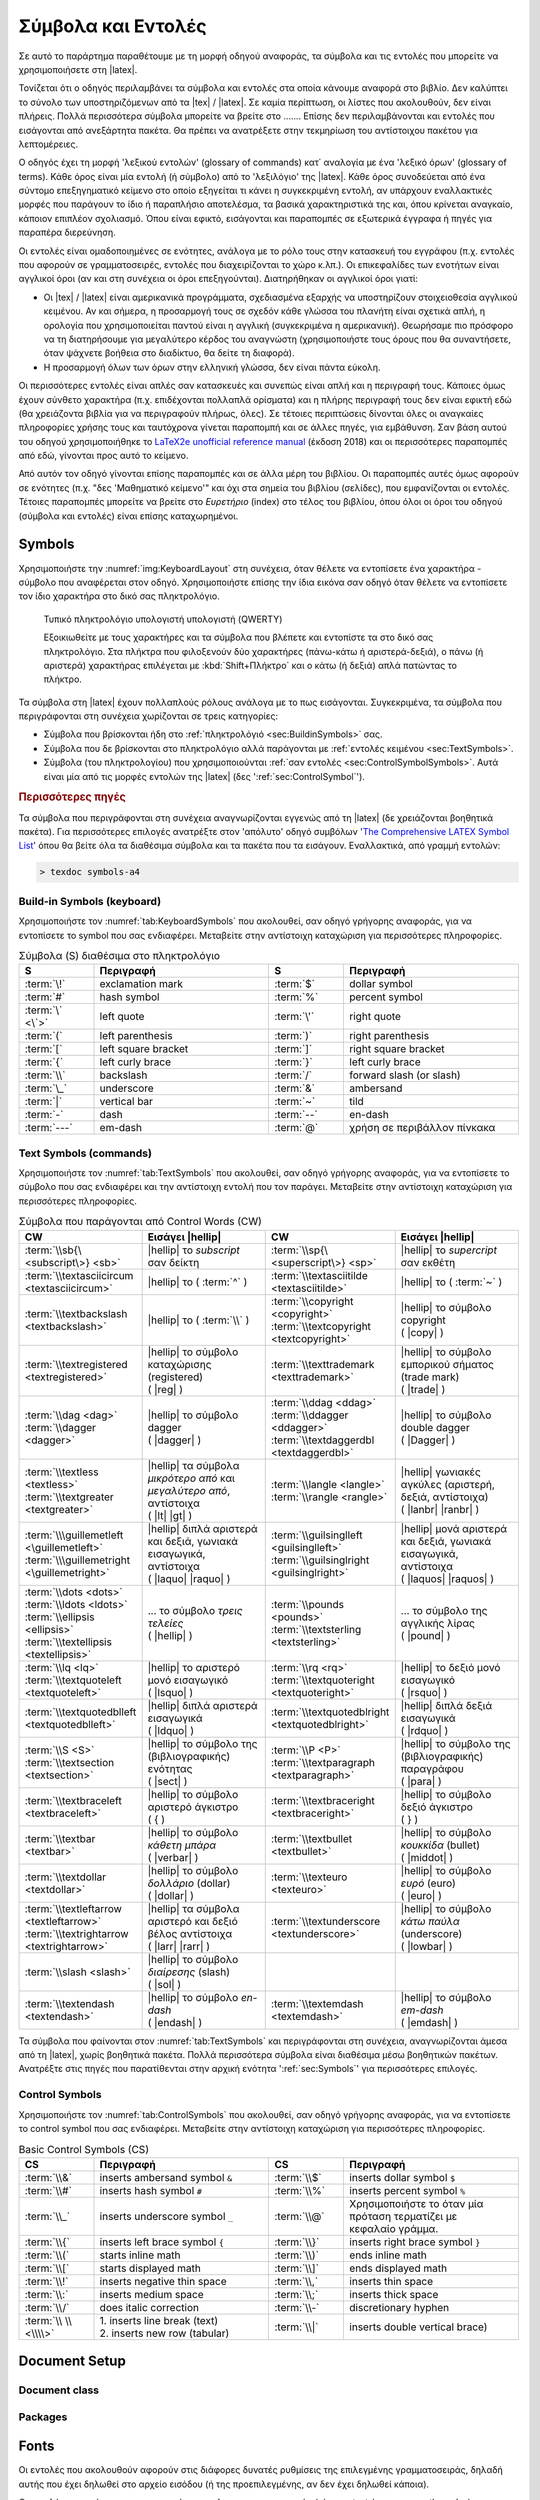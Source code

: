 .. role:: texcode(code)
   :language: latex

.. highlight:: latex

.. _appx:CommandGlossary:

***********************
Σύμβολα και Εντολές
***********************


Σε αυτό το παράρτημα παραθέτουμε με τη μορφή οδηγού αναφοράς, τα σύμβολα και τις εντολές που μπορείτε να χρησιμοποιήσετε στη |latex|.

Τονίζεται ότι ο οδηγός περιλαμβάνει τα σύμβολα και εντολές στα οποία κάνουμε αναφορά στο βιβλίο. Δεν καλύπτει το σύνολο των υποστηριζόμενων από τα |tex| / |latex|. Σε καμία περίπτωση, οι λίστες που ακολουθούν, δεν είναι πλήρεις. Πολλά περισσότερα σύμβολα μπορείτε να βρείτε στο ....... Επίσης δεν περιλαμβάνονται και εντολές που εισάγονται από ανεξάρτητα πακέτα. Θα πρέπει να ανατρέξετε στην τεκμηρίωση του αντίστοιχου πακέτου για λεπτομέρειες.

Ο οδηγός έχει τη μορφή 'λεξικού εντολών' (glossary of commands) κατ΄ αναλογία με ένα 'λεξικό όρων' (glossary of terms). Κάθε όρος είναι μία εντολή (ή σύμβολο) από το 'λεξιλόγιο' της |latex|. Κάθε όρος συνοδεύεται από ένα σύντομο επεξηγηματικό κείμενο στο οποίο εξηγείται τι κάνει η συγκεκριμένη εντολή, αν υπάρχουν εναλλακτικές μορφές που παράγουν το ίδιο ή παραπλήσιο αποτελέσμα, τα βασικά χαρακτηριστικά της και, όπου κρίνεται αναγκαίο, κάποιον επιπλέον σχολιασμό. Όπου είναι εφικτό, εισάγονται και παραπομπές σε εξωτερικά έγγραφα ή πηγές για παραπέρα διερεύνηση.

Οι εντολές είναι ομαδοποιημένες σε ενότητες, ανάλογα με το ρόλο τους στην κατασκευή του εγγράφου (π.χ. εντολές που αφορούν σε γραμματοσειρές, εντολές που διαχειρίζονται το χώρο κ.λπ.). Οι επικεφαλίδες των ενοτήτων είναι αγγλικοί όροι (αν και στη συνέχεια οι όροι επεξηγούνται). Διατηρήθηκαν οι αγγλικοί όροι γιατί:

- Οι |tex| / |latex| είναι αμερικανικά προγράμματα, σχεδιασμένα εξαρχής να υποστηρίζουν στοιχειοθεσία αγγλικού κειμένου. Αν και σήμερα, η προσαρμογή τους σε σχεδόν κάθε γλώσσα του πλανήτη είναι σχετικά απλή, η ορολογία που χρησιμοποιείται παντού είναι η αγγλική (συγκεκριμένα η αμερικανική). Θεωρήσαμε πιο πρόσφορο να τη διατηρήσουμε για μεγαλύτερο κέρδος του αναγνώστη (χρησιμοποιήστε τους όρους που θα συναντήσετε, όταν ψάχνετε βοήθεια στο διαδίκτυο, θα δείτε τη διαφορά).
- Η προσαρμογή όλων των όρων στην ελληνική γλώσσα, δεν είναι πάντα εύκολη.

Οι περισσότερες εντολές είναι απλές σαν κατασκευές και συνεπώς είναι απλή και η περιγραφή τους. Κάποιες όμως έχουν σύνθετο χαρακτήρα (π.χ. επιδέχονται πολλαπλά ορίσματα) και η πλήρης περιγραφή τους δεν είναι εφικτή εδώ (θα χρειάζοντα βιβλία για να περιγραφούν πλήρως, όλες). Σε τέτοιες περιπτώσεις δίνονται όλες οι αναγκαίες πληροφορίες χρήσης τους και ταυτόχρονα γίνεται παραπομπή και σε άλλες πηγές, για εμβάθυνση. Σαν βάση αυτού του οδηγού χρησιμοποιήθηκε το `LaTeX2e unofficial reference manual <http://tug.org/texinfohtml/latex2e.html>`_ (έκδοση 2018) και οι περισσότερες παραπομπές από εδώ, γίνονται προς αυτό το κείμενο.

Από αυτόν τον οδηγό γίνονται επίσης παραπομπές και σε άλλα μέρη του βιβλίου. Οι παραπομπές αυτές όμως αφορούν σε ενότητες (π.χ. "δες 'Μαθηματικό κείμενο'" και όχι στα σημεία του βιβλίου (σελίδες), που εμφανίζονται οι εντολές. Τέτοιες παραπομπές μπορείτε να βρείτε στο *Ευρετήριο* (index) στο τέλος του βιβλίου, όπου όλοι οι όροι του οδηγού (σύμβολα και εντολές) είναι επίσης καταχωρημένοι.



.. _sec:Symbols:

Symbols
=========
Χρησιμοποιήστε την :numref:`img:KeyboardLayout` στη συνέχεια, όταν θέλετε να εντοπίσετε ένα χαρακτήρα - σύμβολο που αναφέρεται στον οδηγό. Χρησιμοποιήστε επίσης την ίδια εικόνα σαν οδηγό όταν θέλετε να εντοπίσετε τον ίδιο χαρακτήρα στο δικό σας πληκτρολόγιο.

.. figure:: ..images/keyboard.png
   :width: 100%
   :name: img:KeyboardLayout
   :alt: Keyboard Layout

   Τυπικό πληκτρολόγιο υπολογιστή υπολογιστή (QWERTY)
   
   Εξοικιωθείτε με τους χαρακτήρες και τα σύμβολα που βλέπετε και εντοπίστε τα στο δικό σας πληκτρολόγιο. Στα πλήκτρα που φιλοξενούν δύο χαρακτήρες (πάνω-κάτω ή αριστερά-δεξιά), ο πάνω (ή αριστερά) χαρακτήρας επιλέγεται με :kbd:`Shift+Πλήκτρο` και ο κάτω (ή δεξιά) απλά πατώντας το πλήκτρο.

Τα σύμβολα στη |latex| έχουν πολλαπλούς ρόλους ανάλογα με το πως εισάγονται. Συγκεκριμένα, τα σύμβολα που περιγράφονται στη συνέχεια χωρίζονται σε τρεις κατηγορίες:

- Σύμβολα που βρίσκονται ήδη στο :ref:`πληκτρολόγιό <sec:BuildinSymbols>` σας.
- Σύμβολα που δε βρίσκονται στο πληκτρολόγιο αλλά παράγονται με :ref:`εντολές κειμένου <sec:TextSymbols>`.
- Σύμβολα (του πληκτρολογίου) που χρησιμοποιούνται :ref:`σαν εντολές <sec:ControlSymbolSymbols>`. Αυτά είναι μία από τις μορφές εντολών της |latex| (δες ':ref:`sec:ControlSymbol`').

.. rubric:: Περισσότερες πηγές

Τα σύμβολα που περιγράφονται στη συνέχεια αναγνωρίζονται εγγενώς από τη |latex| (δε χρειάζονται βοηθητικά πακέτα). Για περισσότερες επιλογές ανατρέξτε στον 'απόλυτο' οδηγό συμβόλων '`The Comprehensive LATEX Symbol List <http://tug.ctan.org/info/symbols/comprehensive/symbols-a4.pdf>`_' όπου θα βείτε όλα τα διαθέσιμα σύμβολα και τα πακέτα που τα εισάγουν. Εναλλακτικά, από γραμμή εντολών:

.. code-block:: latex
   :class: .commandshell

   > texdoc symbols-a4
 
.. _sec:BuildinSymbols:

Build-in Symbols (keyboard)
---------------------------------------

Χρησιμοποιήστε τον :numref:`tab:KeyboardSymbols` που ακολουθεί, σαν οδηγό γρήγορης αναφοράς, για να εντοπίσετε το symbol που σας ενδιαφέρει. Μεταβείτε στην αντίστοιχη καταχώριση για περισσότερες πληροφορίες.


.. list-table:: Σύμβολα (S) διαθέσιμα στο πληκτρολόγιο
   :name: tab:KeyboardSymbols
   :header-rows: 1
   :align: center
   :width: 100%
   :widths: 15 35 15 35
   :class: longtable

   * - | S
     - | Περιγραφή
     - | S
     - | Περιγραφή

   * - | :term:`\!`
     - | exclamation mark
     - | :term:`$`
     - | dollar symbol

   * - | :term:`#`
     - | hash symbol
     - | :term:`%`
     - | percent symbol

   * - | :term:`\` <\`>`
     - | left quote
     - | :term:`\'`
     - | right quote

   * - | :term:`(`
     - | left parenthesis
     - | :term:`)`
     - | right parenthesis

   * - | :term:`[`
     - | left square bracket
     - | :term:`]`
     - | right square bracket

   * - | :term:`{`
     - | left curly brace
     - | :term:`}`
     - | left curly brace

   * - | :term:`\\`
     - | backslash
     - | :term:`/`
     - | forward slash (or slash)

   * - | :term:`\_`
     - | underscore
     - | :term:`&`
     - | ambersand

   * - | :term:`|`
     - | vertical bar
     - | :term:`~`
     - | tild

   * - | :term:`-`
     - | dash
     - | :term:`--`
     - | en-dash

   * - | :term:`---`
     - | em-dash
     - | :term:`@`
     - | χρήση σε περιβάλλον πίνκακα


.. glossary::
   :sorted:


   ``@``
      :Σύνταξη:
         .. code-block::

            % σε περιβάλλον πίνακα
            @{<text>}

            % σε μακροεντολές
            \@<CommandName>

      :Περιγραφή:
         Σύμβολο *at*. Σε περιβάλλον πίνακα και στη χρήση μακροεντολών.
      :Ορίσματα:
         .. describe:: text

         Υποχρεωτικό. Κείμενο που εισάγεται μεταξύ στηλών. Μπορεί να είναι και ο κενός χαρακτήρας.
      :Σχόλια:
         Χρησιμοποιείται κυρίως σε περιβάλλον πίνακα (π.χ. `tabular`) για την εισαγωγή κειμένου `text` μεταξύ των στηλών. Για περισσότερες λεπτομέρειες δες περιβάλλον :term:`\\tabular <tabular>` και :numref:`tab:TabularSpecifiers`.

         Μία άλλη χρήση του είναι στη δημιουργία μακρεντολών. Πολλές εντολές της |latex| ορίζονται στον πυρήνα της περιλαμβάνοντας και αυτόν τον χαρακτήρα, στο όνομα της εντολής. Όταν η εντολή χρησιμοποιείται στο κείμενο, ο συγκεκριμένος χαρακτήρας αγνοείται. Όταν ο χρήστης προσπαθήσει να αλλάξει (επαναπρογραμματίσει) την εντολή, ο χαρακτήρας ενεργοποιείται και η |latex| παράγει μήνυμα αποτροπής. Ο λόγος της ύπαρξής του δηλαδή είναι να 'προστατεύει' τις μακροεντολές από λανθασμένους χειρισμούς του χρήστη. Αν σκόπιμα θέλετε να αλλάξετε μία εντολή πρέπει να το κάνετε μεταξύ των εντολών :term:`\\makeatletter <makeatletter>` και :term:`\\makeatother <makeatother>` (αλλάζουν και επαναφέρουν αντίστοιχα, την ιδιότητα του `@`).
      :Εναλλακτικά:



   ``-``
      :Σύνταξη:
      :Περιγραφή:
         Σύμβολο *παύλα* ή *μείον* (dash, minus sign)
      :Ορίσματα:
      :Σχόλια:
         Χρησιμοποιείται στο :ref:`συλλαβισμό <sec:Hyphanation>` ή απλά σαν παύλα (text mode) και σαν το σύμβολο της αφαίρεσης (math mode).
      :Εναλλακτικά:


   ``--``
      :Σύνταξη:
         .. code-block:: latex

            % γενικά
            --

            % παράδειγμα
            δες σελίδες 12 -- 18

      :Περιγραφή:
         Σύμβολο *en-dash* (δύο παύλες)
      :Ορίσματα:
      :Σχόλια:
         Χρησιμοποιείται κατά βάση όταν θέλουμε να υποδείξουμε εύρη (δες παράδειγμα).

         Εισάγεται σαν δύο συνεχόμενες παύλες `--` και εμφανίζεται σαν μία παύλα, λίγο μεγαλύτερη από την :term:`-` (dash) και λίγο μικρότερη από την :term:`---` (em-dash).

      :Εναλλακτικά:
         :term:`\\textendash <textendash>`


   ``---``
      :Σύνταξη:
         .. code-block:: latex

            % γενικά
            ---

            % παράδειγμα
            Η LaTeX --- ή πιο σωστά τα TeX \ LaTeX --- είναι ένα
            σύστημα προετοιμασίας εγγράφων.
      :Περιγραφή:
         Σύμβολο *em-dash* (τρεις παύλες)
      :Ορίσματα:
      :Σχόλια:
         Χρησιμοποιείται σαν σημείο στίξης, όταν θέλουμε να κάνουμε μία επεξήγηση μέσα σε μία πρόταση (δες παράδειγμα).
         
         Εισάγεται σαν τρεις συνεχόμενες παύλες `---` και εμφανίζεται σαν μία παύλα, μεγαλύερη από την :term:`--` (em-dash) και ακόμη μεγαλύτερη από την :term:`-` (dash).
      :Εναλλακτικά:
         :term:`\\textemdash <textemdash>`


   ``\``
      :Σύνταξη:
      :Περιγραφή:
         :ref:`Δεσμευμένος χαρακτήρας <sec:ReservedCharacters>` backslash.
      :Ορίσματα:         
      :Εναλλακτικά:   
      :Σχόλια:
         Σχεδόν όλες οι εντολές της |latex| εισάγονται με το συγκεκρμένο χαρακτήρα-σύμβολο. Επιπλέον, είναι και χαρακτήρας διαφυγής για τους δεσμευμένους χαρακτήρες.

         Για αποδέσμευση χρησιμοποιήστε την εντολή :term:`\\textbackslash <textbackslash>`.

   
   ``/``
      :Σύνταξη:
      .. code-block:: latex

            % μαθηματικός οριοθέτης
            $A/B$

            % διαχωριστικό καταλόγων
            https://www.ctan.org/

            % σύμβολο slash
            ναι/όχι

      :Περιγραφή:
         Έχει πολλαπlές χρήσεις:
         - Σε math mode είναι οριοθέτης.
         - Χρησιμοποιείται για να διαχωρίζει καταλόγους ή/και φακέλους.
         - Σαν απλό σύμβολο slash (text mode).
      :Ορίσματα: Όχι    
      :Σχόλια:
         Σε text mode χρησιμοποιήστε την εντολή `\\slash` η οποία επιτρέπει αλλαγή γραμμής στο σημείο εισαγωγής (π.χ. :texcode:`ναι\\slash όχι` αντί για :texcode:`ναι/όχι`).
      :Εναλλακτικά:
         :term:`\\slash <slash>`


   ``^``
      :Σύνταξη:
         .. code-block:: latex

            ^{<math>}

      :Περιγραφή:
         :ref:`Δεσμευμένος χαρακτήρας <sec:ReservedCharacters>` caret (ή hat). Εμφανίζει το όρισμά του `math` σαν εκθέτη (superscript). Λειτουργεί μόνο σε math mode.
      :Ορίσματα:
         .. describe:: math

         Υποχρεωτικό. Το (μαθηματικό) κείμενο που θα εμφανιστεί σαν εκθέτης.
      :Εναλλακτικά:
         :term:`\\sp <sp>`   
      :Σχόλια:
         Για αποδέσμευση χρησιμοποιήστε την εντολή :term:`\\textasciicircum <textasciicircum>`.


   ``|``
      :Σύνταξη:
      :Περιγραφή:
         Οριοθέτης (delimeter) σε math mode, προσδιοριστής (specifier) στήλης σε περιβάλλον πίνακα.
      :Ορίσματα:
         Όχι
      :Εναλλακτικά:
         1. Σε text mode, χρησιμοποιήστε την εντολή :term:`\\textbar <textbar>`.
         2. Σε περιβάλλον πίνακα, η εντολή :term:`\\vline <vline>` (συνώνυμο, χρησιμοποιείται σπάνια)   
      :Σχόλια:
         Σε μαθηματικό κείμενο χρησιμοποιείται για να υποδείξει όρισμα (π.χ. απόλυτη τιμή). Σε περιβάλλον πίνακα, είναι ένας από τους προσδιοριστές στηλών, υποδέικνύει τη δημιουργία κάθετης γραμμής κατά μήκος μίας στήλης (δες :numref:`tab:TabularSpecifiers`).


   ``$``
      :Σύνταξη:
         .. code-block:: latex

            $<math>$

      :Περιγραφή:
         :ref:`Δεσμευμένος χαρακτήρας <sec:ReservedCharacters>` dollar.
      :Ορίσματα:  
      :Εναλλακτικά:
         1. :term:`\\begin{math} <math>` (περιβάλλον)
         2. :term:`\\(` (συντόμευση)   
      :Σχόλια:
         Δηλώνει την έναρξη και τη λήξη εισαγωγής inline μαθηματικού κειμένου. Χρησιμοποιείται πάντα σε ζεύγη (ένα στην έναρξη, ένα στη λήξη). Είναι συντόμευση του περιβάλλοντος :term:`\\begin{math} <math>`

         Για αποδέσμευση χρησιμοποιήστε την εντολή :term:`\\$`.


   ``#``
      :Σύνταξη:
      :Περιγραφή:
         :ref:`Δεσμευμένος χαρακτήρας <sec:ReservedCharacters>` hash.
      :Ορίσματα:
      :Εναλλακτικά:   
      :Σχόλια:
         Το συγκεκριμένο σύμβολο χρησιμοποιείται μόνο στη δημιουργία νέων μακροεντολών, στη μορφή `#<digit>` Για παράδειγμα, η μορφή `#2` υποδεικνύει το κείμενο που θα αντικαθιστά τη δεύτερη παράμετρο (όρισμα) μίας (νέας) έντολής. Περισσότερες λεπτομέρειες στην ενότητα '... δημιουργία εντολών ...'.

         Για αποδέσμευση χρησιμοποιήστε την εντολή :term:`\\#`.


   ``_``
      :Σύνταξη:
         .. code-block:: latex

            _{<math>}

      :Περιγραφή:
         :ref:`Δεσμευμένος χαρακτήρας <sec:ReservedCharacters>` *κάτω παύλα* (underscore). Εμφανίζει το όρισμά του `math` σαν δείκτη (subscript). Λειτουργεί μόνο σε math mode.
      :Ορίσματα:
         .. describe:: math

         Υποχρεωτικό. Το (μαθηματικό) κείμενο που θα εμφανιστεί σαν δείκτης. 
      :Σχόλια:
         Για αποδέσμευση χρησιμοποιήστε την εντολή :term:`\\_`. Αν θέλετε το χαρακτήτα σαν σύμβολο σε text mode, χρησιμοποιήστε την εναλλακτική εντολή `\\textunderscore`
      :Εναλλακτικά:
        - :term:`\\sb <sb>`
        - :term:`\\textunderscore <textunderscore>`


   ``~``
      :Σύνταξη:
         .. code-block:: latex

            % γενικά
            A~B

            % παράδειγμα
            Παπαδόπουλος~Ι. Νικόλαος

      :Περιγραφή:
         :ref:`Δεσμευμένος χαρακτήρας <sec:ReservedCharacters>` (tilde). Εισάγει αδιάρρηκτο διάστημα μεταξύ χαρακτήρων.
      :Ορίσματα:
         .. describe:: math

         Υποχρεωτικό. Το (μαθηματικό) κείμενο που θα εμφανιστεί σαν δείκτης. 
      :Σχόλια:
         Στο παράδειγμα, τα 'Ι.' και 'Παπαδόπουλος', θα διατηρηθούν μαζί, σε αλλαγή γραμμής και αλλαγή σελίδας.
         
         Για αποδέσμευση χρησιμοποιήστε την εντολή :term:`textasciitilde`.
      :Εναλλακτικά:


   ``%``
      :Σύνταξη:
      :Περιγραφή:
         :ref:`Δεσμευμένος χαρακτήρας <sec:ReservedCharacters>` *ποσοστό* (percent). Ότι ακολουθεί το συγκεκριμένο χαρακτήρα στο αρχείο εισόδου, δε θα ληφθεί υπόψη στην επεξεργασία και δε θα εμφανιστεί στο αρχείο εξόδου.
      :Ορίσματα:
      :Σχόλια:
         Για αποδέσμευση χρησιμοποιήστε την εντολή :term:`\\%`.  Χρήσιμο για την τεκμηρίωση κώδικα.
      :Εναλλακτικά:
         Πακέτο :texpkg:`comment`.


   ``&``
      :Σύνταξη:
      :Περιγραφή:
         :ref:`Δεσμευμένος χαρακτήρας <sec:ReservedCharacters>` (ambersand). Χρησιμοποιείται για να διαχωρίζει το περιεχόμενο ενός πίνακα σε στήλες, σε όλα τα περιβάλλοντα πίνακα.
      :Ορίσματα:
      :Σχόλια:
         Για αποδέσμευση χρησιμοποιήστε την εντολή :term:`\\&`.      
      :Εναλλακτικά:

   
   ``(``
      :Σύνταξη:
      :Περιγραφή:
         Χαρακτήρας *αριστερή παρένθεση* (left parenthesis). Σε text mode εισάγει απλά το σύμβολο αριστερής παρένθεσης. Σε math mode εισάγει το μαθηματικό σύμβολο αριστερής παρένθεσης (round bracket).
      :Ορίσματα:
      :Σχόλια:
         Συνοδεύεται από το αντίστοιχο σύμβολο ( :term:`)` ).
      :Εναλλακτικά:


   ``)``
      :Σύνταξη:
      :Περιγραφή:
         Χαρακτήρας *δεξιά παρένθεση* (right parenthesis)
      :Ορίσματα:
      :Εναλλακτικά:         
      :Σχόλια:
         Δες ( :term:`(` ) 


   ``{``
      :Σύνταξη:
         .. code-block:: latex

            % υποχρεωτικό όρισμα εντολών
            \<CommandName>{<MandatoryArgument>}

            % ομαδοποίηση
            {text ... \<command> ... text ... etc}
      :Περιγραφή:
         :ref:`Δεσμευμένος χαρακτήρας <sec:ReservedCharacters>` *left curly brace* (αριστερό άγκιστρο). Για αποδέσμευση χρησιμοποιήστε την εντολή ( :term:`\\{` ).

         Εισάγει υποχρεωτικά ορίσματα εντολών ή υποδυκνύει ομαδοποίηση ή απλά σύμβολο αριστερό άγκιστρο σε μαθηματικό κείμενο.

      :Ορίσματα:
         Όχι

      :Εναλλακτικά:
         - Για ομαδοποίηση :term:`\\bgroup <bgroup>`
         - Σαν απλό χαρακτήρα (text mode) :term:`\\textbraceleft <textbraceleft>` ή ( :term:`\\{` )

      :Σχόλια:
         Όταν ακολουθεί αμέσως μετά από το όνομα μίας εντολή ή αμέσως μετά από τα προαιρετικά ορίσματα μίας εντολής (σύμβολα :term:`[` και :term:`]`), οριοθετεί το υποχρεωτικό όρισμα της εντολής (π.χ. `\\textbf{κείμενο που θα μετατραπεί σε boldface}`. Όταν χρησιμοποιείται αλλού, σηματοδοτεί την έναρξη ομαδοποίησης (π.χ. `{\\bfseries κείμενο που θα μετατραπεί σε boldface}`). Σε κάθε περίπτωση συνοδεύεται από το χαρακτήρα ( :term:`}` ).


   ``}``
      :Σύνταξη:
      :Περιγραφή:
         :ref:`Δεσμευμένος χαρακτήρας <sec:ReservedCharacters>` *right curly brace* (δεξιό άγκιστρο). Για αποδέσμευση χρησιμοποιήστε την εντολή ( :term:`\\}` ).
      :Ορίσματα:
      :Εναλλακτικά:
         - Για ομαδοποίηση :term:`\\egroup <egroup>`
         - Σαν απλό χαρακτήρα (text mode) :term:`\\textbraceright <textbraceright>` ή ( :term:`\\}` )
      :Σχόλια:
          Λοιπά όπως ( :term:`{` ).


   ``[``
      :Σύνταξη:

         .. code-block:: latex

            % οριοθέτης προαιρετικών ορισμάτων
            \command[<optional arg]>{<mandatory arg>}

            % σύμβολο αριστερή αγκύλη (text mode)
            text and [text]

            % οριοθέτης displayed math (math mode)
            \[ y = mx + c \]

            %μαθηματικό σύμβολο αριστερή αγκύλη
            \[
            \left[  \frac{ N } { \left( \frac{L}{p} \right)
              - (m+n) }  \right]
            \]

      :Περιγραφή:
         Χαρακτήρας *left square bracket* (αριστερή αγκύλη). Έχει τις παρακάτω χρήσεις:

         1. Οριοθέτης έναρξης προαιρετικών ορισμάτων.
         2. Σε text mode, σύμβολο αριστερής αγκυλης.
         3. Σε math mode, οριοθέτης displayed math. Σε αυτή την περίπτωση εισάγεται με τα control symbols ( :term:`\\[` ) και ( :term:`\\]` ).
         4. Σε math mode, μαθηματικό σύμβολο αγκύλης. Σε αυτές τις περιπτώσεις εισάγεται με τις εντολές :term:`\\left <left>` και :term:`\\right <right>`
      :Ορίσματα:
      :Σχόλια:
      :Εναλλακτικά:


   ``]``
      :Σύνταξη:
      :Περιγραφή:
         Χαρακτήρας *right square bracket* (δεξιά αγκύλη).
      :Ορίσματα:
      :Εναλλακτικά:         
      :Σχόλια:
         Δες  ( :term:`[` )
  

   ``!``
      :Σύνταξη:
      :Περιγραφή:
         Σημείο στίξης θαυμαστικό (exclamation mark) ( `!` ).
      :Ορίσματα:
      :Εναλλακτικά:         
      :Σχόλια:
   

   `````
      :Σύνταξη:
      :Περιγραφή:
         Μονό αριστερό εισαγωγικό (left single quote).
      :Ορίσματα:
      :Σχόλια:
         Βρίσκεται στο πλήκτρο κάτω ακριβώς από το πλήκτρο :kbd:`Esc` (συνήθως επιλέγεται με :kbd:`Shift+Esc`, δες :numref:`img:KeyboardLayout`).

         Όταν εισάγεται μία φορά από το πληκτρολόγιο, δημιουργεί το μονό αριστερό εισαγωγικό (left quote). Στην εκτύπωση μοιάζει με τον αριθμό έξι ( |lsquo| ).

         Όταν εισάγεται δύο φορές από το πληκτρολόγιο, δημιουργεί τα διπλά αριστερά εισαγωγικά (double left quotes). Στην εκτύπωση μοιάζει με τον αριθμό εξήντα έξι ( |ldquo| ).
      :Εναλλακτικά:
         - :term:`\\textquoteleft <textquoteleft>`
         - :term:`\\lq <lq>`
         - :term:`\\textquotedblleft <textquotedblleft>` (διπλά αριστερά εισαγωγικά)
 

   ``'``
      :Σύνταξη:
      :Περιγραφή:
         Μονό δεξιό εισαγωγικό (right single quote).
      :Ορίσματα:
      :Σχόλια:
         Βρίσκεται στο πλήκτρο ακριβώς αριστερά από το πλήκτρο :kbd:`Enter` (δες :numref:`img:KeyboardLayout`).

         Όταν εισάγεται μία φορά από το πληκτρολόγιο, δημιουργεί το μονό δεξιό εισαγωγικό (right quote). Στην εκτύπωση μοιάζει με τον αριθμό εννιά ( |rsquo| ).

         Όταν εισάγεται δύο φορές από το πληκτρολόγιο, δημιουργεί τα διπλά δεξιά εισαφωγικά (double right quotes). Στην εκτύπωση μοιάζει με τον αριθμό ενενήντα εννιά ( |rdquo| ).
      :Εναλλακτικά:
         - :term:`\\textquoteright <textquoteright>`
         - :term:`\rq <rq>`
         - :term:`\\textquotedblright <textquotedblright>` (διπλά δεξιά εισαγωγικά)








.. _sec:TextSymbols:

Text Symbols (commands)
--------------------------------------------

Χρησιμοποιήστε τον :numref:`tab:TextSymbols` που ακολουθεί, σαν οδηγό γρήγορης αναφοράς, για να εντοπίσετε το σύμβολο που σας ενδιαφέρει και την αντίστοιχη εντολή που τον παράγει. Μεταβείτε στην αντίστοιχη καταχώριση για περισσότερες πληροφορίες.

.. list-table:: Σύμβολα που παράγονται από Control Words (CW)
   :name: tab:TextSymbols
   :header-rows: 1
   :align: center
   :width: 100%
   :widths: 20 30 20 30
   :class: longtable

   * - | CW
     - | Εισάγει |hellip|
     - | CW
     - | Εισάγει |hellip|

   * - | :term:`\\sb{\<subscript\>} <sb>`
     - | |hellip| το `subscript` σαν δείκτη
     - | :term:`\\sp{\<superscript\>} <sp>`
     - | |hellip| το `supercript` σαν εκθέτη

   * - | :term:`\\textasciicircum <textasciicircum>`
     - | |hellip| το ( :term:`^` )
     - | :term:`\\textasciitilde <textasciitilde>`
     - | |hellip| το ( :term:`~` )

   * - | :term:`\\textbackslash <textbackslash>`
     - | |hellip| το ( :term:`\\` )
     - | :term:`\\copyright <copyright>`
       | :term:`\\textcopyright <textcopyright>`
     - | |hellip| το σύμβολο copyright
       | ( |copy| )

   * - | :term:`\\textregistered <textregistered>`
     - | |hellip| το σύμβολο καταχώρισης (registered)
       | ( |reg| )
     - | :term:`\\texttrademark <texttrademark>`
     - | |hellip| το σύμβολο εμπορικού σήματος (trade mark)
       | ( |trade| )

   * - | :term:`\\dag <dag>`
       | :term:`\\dagger <dagger>`
     - | |hellip| το σύμβολο dagger
       | ( |dagger| )
     - | :term:`\\ddag <ddag>`
       | :term:`\\ddagger <ddagger>`
       | :term:`\\textdaggerdbl <textdaggerdbl>`
     - | |hellip| το σύμβολο double dagger
       | ( |Dagger| )
   
   * - | :term:`\\textless <textless>`
       | :term:`\\textgreater <textgreater>`
     - | |hellip| τα σύμβολα *μικρότερο από* και *μεγαλύτερο από*, αντίστοιχα
       | ( |lt| |gt| ) 
     - | :term:`\\langle <langle>`
       | :term:`\\rangle <rangle>`
     - | |hellip| γωνιακές αγκύλες (αριστερή, δεξιά, αντίστοιχα) 
       | ( |lanbr| |ranbr| )

   * - | :term:`\\\guillemetleft <\guillemetleft>`
       | :term:`\\\guillemetright <\guillemetright>`
     - | |hellip| διπλά αριστερά και δεξιά, γωνιακά εισαγωγικά, αντίστοιχα
       | ( |laquo| |raquo| )
     - | :term:`\\guilsinglleft <guilsinglleft>`
       | :term:`\\guilsinglright <guilsinglright>`
     - | |hellip| μονά αριστερά και δεξιά, γωνιακά εισαγωγικά, αντίστοιχα
       | ( |laquos| |raquos| )

   * - | :term:`\\dots <dots>`
       | :term:`\\ldots <ldots>`
       | :term:`\\ellipsis <ellipsis>`
       | :term:`\\textellipsis <textellipsis>`
     - | ... το σύμβολο *τρεις τελείες*
       | ( |hellip| )
     - | :term:`\\pounds <pounds>`
       | :term:`\\textsterling <textsterling>`
     - | ... το σύμβολο της αγγλικής λίρας
       | ( |pound| )

   * - | :term:`\\lq <lq>`
       | :term:`\\textquoteleft <textquoteleft>`
     - | |hellip| το αριστερό μονό εισαγωγικό
       | ( |lsquo| )
     - | :term:`\\rq <rq>`
       | :term:`\\textquoteright <textquoteright>`    
     - | |hellip| το δεξιό μονό εισαγωγικό
       | ( |rsquo| )

   * - | :term:`\\textquotedblleft <textquotedblleft>`
     - | |hellip| διπλά αριστερά εισαγωγικά
       | ( |ldquo| )
     - | :term:`\\textquotedblright <textquotedblright>`    
     - | |hellip| διπλά δεξιά εισαγωγικά
       | ( |rdquo| )
   
   * - | :term:`\\S <S>`
       | :term:`\\textsection <textsection>`
     - | |hellip| το σύμβολο της (βιβλιογραφικής) ενότητας
       | ( |sect| )
     - | :term:`\\P <P>`
       | :term:`\\textparagraph <textparagraph>`
     - | |hellip| το σύμβολο της (βιβλιογραφικής) παραγράφου
       | ( |para| )

   * - | :term:`\\textbraceleft <textbraceleft>`
     - | |hellip| το σύμβολο αριστερό άγκιστρο
       | ( { )
     - | :term:`\\textbraceright <textbraceright>`
     - | |hellip| το σύμβολο δεξιό άγκιστρο
       | ( } )
   
   * - | :term:`\\textbar <textbar>`
     - | |hellip| το σύμβολο *κάθετη μπάρα*
       | ( |verbar| )
     - | :term:`\\textbullet <textbullet>`
     - | |hellip| το σύμβολο *κουκκίδα* (bullet)
       | ( |middot| )

   * - | :term:`\\textdollar <textdollar>`
     - | |hellip| το σύμβολο *δολλάριο* (dollar)
       | ( |dollar| )
     - | :term:`\\texteuro <texteuro>`
     - | |hellip| το σύμβολο *ευρό* (euro)
       | ( |euro| )

   * - | :term:`\\textleftarrow <textleftarrow>`
       | :term:`\\textrightarrow <textrightarrow>`
     - | |hellip| τα σύμβολα αριστερό και δεξιό βέλος αντίστοιχα
       | ( |larr| |rarr| )
     - | :term:`\\textunderscore <textunderscore>`
     - | |hellip| το σύμβολο *κάτω παύλα* (underscore)
       | ( |lowbar| )

   * - | :term:`\\slash <slash>`
     - | |hellip| το σύμβολο *διαίρεσης* (slash)
       | ( |sol| )
     - |
     - | 

   * - | :term:`\\textendash <textendash>`
     - | |hellip| το σύμβολο *en-dash*
       | ( |endash| )
     - | :term:`\\textemdash <textemdash>`
     - | |hellip| το σύμβολο *em-dash*
       | ( |emdash| )

Τα σύμβολα που φαίνονται στον :numref:`tab:TextSymbols` και περιγράφονται στη συνέχεια, αναγνωρίζονται άμεσα από τη |latex|, χωρίς βοηθητικά πακέτα. Πολλά περισσότερα σύμβολα είναι διαθέσιμα μέσω βοηθητικών πακέτων. Ανατρέξτε στις πηγές που παρατίθενται στην αρχική ενότητα ':ref:`sec:Symbols`' για περισσότερες επιλογές.


.. glossary::
   :sorted:


   ``textemdash``
      :Σύνταξη:
      :Περιγραφή:
         Εισάγει το σύμβολο *em-dash* ( |mdash| ).
      :Ορίσματα:
         Όχι      
      :Εναλλακτικά: ( :term:`---` )
      :Σχόλια:


   ``textendash``
      :Σύνταξη:
      :Περιγραφή:
         Εισάγει το σύμβολο *en-dash* ( |ndash| ).
      :Ορίσματα:
         Όχι      
      :Εναλλακτικά: ( :term:`--` )
      :Σχόλια:


   ``slash``
      :Σύνταξη:
      :Περιγραφή:
         Εισάγει το σύμβολο *διαίρεσης* (slash,  |sol| ).
      :Ορίσματα:
         Όχι      
      :Εναλλακτικά: ( :term:`/` )
      :Σχόλια:

   
   ``textunderscore``
      :Σύνταξη:
      :Περιγραφή:
         Εισάγει το δεσμευμένο χαρακτήρα underscore ( :term:`\_` ) για χρήση σε text mode.
      :Ορίσματα: Όχι      
      :Εναλλακτικά:
      :Σχόλια:
         :term:`\_` (math mode)


   ``textregistered``
      :Σύνταξη:
      :Περιγραφή:
         Εισάγει το σύμβολο καταχώρισης ( |reg| )
      :Ορίσματα: Όχι  
      :Σχόλια:
      :Εναλλακτικά:


   ``texttrademark``
      :Σύνταξη:
      :Περιγραφή:
         Εισάγει το σύμβολο εμπορικού σήματος ( |trade| )
      :Ορίσματα: Όχι  
      :Σχόλια:
      :Εναλλακτικά:


   ``langle``
      :Σύνταξη:
      :Περιγραφή:
         Εισάγει αριστερή γωνιακή αγκύλη ( |lanbr| ). Μόνο σε math mode
      :Ορίσματα: Όχι  
      :Σχόλια:
      :Εναλλακτικά:


   ``rangle``
      :Σύνταξη:
      :Περιγραφή:
         Εισάγει δεξιά γωνιακή αγκύλη ( |ranbr| ). Μόνο σε math mode
      :Ορίσματα: Όχι  
      :Σχόλια:
      :Εναλλακτικά:


   ``textrightarrow``
      :Σύνταξη:
      :Περιγραφή:
         Εισάγει το σύμβολο *αριστερό βέλος* ( |rarr| ).
      :Ορίσματα: Όχι  
      :Σχόλια:
      :Εναλλακτικά:


   ``textleftarrow``
      :Σύνταξη:
      :Περιγραφή:
         Εισάγει το σύμβολο *αριστερό βέλος* ( |larr| ).
      :Ορίσματα: Όχι  
      :Σχόλια:
      :Εναλλακτικά:


   ``textless``
      :Σύνταξη:
      :Περιγραφή:
         Εισάγει το (μαθηματικό) σύμβολο *μικρότερο από* ( |lt| ).
      :Ορίσματα: Όχι  
      :Σχόλια:
      :Εναλλακτικά:


   ``textgreater``
      :Σύνταξη:
      :Περιγραφή:
         Εισάγει το (μαθηματικό) σύμβολο *μεγαλύτερο από* ( |gt| ).
      :Ορίσματα: Όχι  
      :Σχόλια:
      :Εναλλακτικά:


   ``textdollar``
      :Σύνταξη:
      :Περιγραφή:
         Εισάγει το σύμβολο *δολλάριο* (dollar, |dollar| ).
      :Ορίσματα: Όχι  
      :Σχόλια:
      :Εναλλακτικά:


   ``texteuro``
      :Σύνταξη:
      :Περιγραφή:
         Εισάγει το σύμβολο *ευρό* (euro, |euro| ).
      :Ορίσματα: Όχι  
      :Σχόλια:
      :Εναλλακτικά:


   ``textbullet``
      :Σύνταξη:
      :Περιγραφή:
         Εισάγει το σύμβολο *κουκκίδα* ( |middot| ).
      :Ορίσματα: Όχι  
      :Σχόλια:
      :Εναλλακτικά:


   ``textbar``
      :Σύνταξη:
      :Περιγραφή:
         Εισάγει το σύμβολο *κάθετη μπάρα* ( | ).
      :Ορίσματα: Όχι  
      :Σχόλια:
      :Εναλλακτικά:
         Δες ( :term:`|` )


   ``textbraceleft``
      :Σύνταξη:
      :Περιγραφή:
         Εισάγει το σύμβολο αριστερό άγκιστρο ( { ).
      :Ορίσματα: Όχι  
      :Σχόλια:
      :Εναλλακτικά:
         Δες ( :term:`\\{ <\{>` )


   ``textbraceright``
      :Σύνταξη:
      :Περιγραφή:
         Εισάγει το σύμβολο δεξιό άγκιστρο ( } )..
      :Ορίσματα: Όχι  
      :Σχόλια:
      :Εναλλακτικά:
         Δες ( :term:`\\} <\}>` )


   ``P``
      :Σύνταξη:
      :Περιγραφή:
         Εισάγει το σύμβολο της βιβλιογραφικής παραγράφου ( |para| ).
      :Ορίσματα: Όχι  
      :Σχόλια:
      :Εναλλακτικά:
         Δες ( :term:`\\textparagraph <textparagraph>` )


   ``textparagraph``
      :Σύνταξη:
      :Περιγραφή:
         Εισάγει το σύμβολο της βιβλιογραφικής παραγράφου ( |para| ).
      :Ορίσματα: Όχι  
      :Σχόλια:
      :Εναλλακτικά:
         Δες ( :term:`\\P <P>` )


   ``S``
      :Σύνταξη:
         .. code-block:: latex
         
            \S

      :Περιγραφή:
         Εισάγει το σύμβολο της βιβλιογραφικής ενότητας ( |sect| ).
      :Ορίσματα: Όχι  
      :Σχόλια:
      :Εναλλακτικά:
         Δες ( :term:`\\textsection <textsection>` )


   ``textsection``
      :Σύνταξη:
         .. code-block:: latex
         
            \textsection
      :Περιγραφή:
         Εισάγει το σύμβολο της βιβλιογραφικής ενότητας ( |sect| ).
      :Ορίσματα: Όχι  
      :Σχόλια:
      :Εναλλακτικά:
         Δες ( :term:`\\S <S>` )


   ``textquoteleft``
      :Σύνταξη:
      :Περιγραφή:
         Όπως :term:`\\lq <lq>`
      :Ορίσματα: Όχι  
      :Σχόλια:
      :Εναλλακτικά:
         Δες :term:`\\lq <lq>`


   ``lq``
      :Σύνταξη:
      :Περιγραφή:
         Εισάγει το αριστερό μονό εισαγωγικό ( |lsquo| ).
      :Ορίσματα: Όχι  
      :Σχόλια:
      :Εναλλακτικά:
         Δες ( :term:`\` <\`>` )


   ``textquoteright``
      :Σύνταξη:
      :Περιγραφή:
         Όπως :term:`\\rq <rq>`
      :Ορίσματα: Όχι  
      :Σχόλια:
      :Εναλλακτικά:
         Δες :term:`\\rq <rq>`


   ``rq``
      :Σύνταξη:
      :Περιγραφή:
         Εισάγει το δεξιό μονό εισαγωγικό ( |rsquo| ).
      :Ορίσματα: Όχι  
      :Σχόλια:
      :Εναλλακτικά:
         Δες ( :term:`\' <\'>` )


   ``textquotedblleft``
      :Σύνταξη:
      :Περιγραφή:
         Εισάγει διπλά αριστερά εισαγωγικά ( |ldquo| ).
      :Ορίσματα: Όχι  
      :Σχόλια:
      :Εναλλακτικά:
         Δύο φορές το σύμβολο ( :term:`\` <\`>` )


   ``textquotedblright``
      :Σύνταξη:
      :Περιγραφή:
         Εισάγει διπλά δεξιά εισαγωγικά ( |rdquo| ).
      :Ορίσματα: Όχι  
      :Σχόλια:
      :Εναλλακτικά:
         Δύο φορές το σύμβολο ( :term:`\' <\'>` )


   ``pounds``
      :Σύνταξη:
      :Περιγραφή:
         Εισάγει το σύμβολο της *αγγλικής λίρας* ( |pound| ).
      :Ορίσματα: Όχι  
      :Σχόλια:
      :Εναλλακτικά:
         :term:`\\textsterling <textsterling>`


   ``textsterling``
      :Σύνταξη:
      :Περιγραφή:
         Εισάγει το σύμβολο της *αγγλικής λίρας* ( |pound| ).
      :Ορίσματα: Όχι  
      :Σχόλια:
      :Εναλλακτικά:
         :term:`\\pounds <pounds>`


   ``dots``
      :Σύνταξη:
      :Περιγραφή:
         Εισάγει το σύμβολο *τρεις τελείες* ( |hellip| ). Στα ελληνικά το λέμε και *αποσιωπητικά*.
      :Ορίσματα: Όχι  
      :Σχόλια:
         Υποδεικνύει ότι κάτι |hellip| συνεχίζεται κάπου συγκεκριμένα αλλού ή κάπου αόριστα.
         
         Δεν έχει το ίδιο αποτέλεσμα με το να εισάγουμε τρεις διαδοχικές τελείες.
      :Εναλλακτικά:
         - :term:`\\ldots <ldots>`
         - :term:`\\ellipsis <ellipsis>`
         - :term:`\\textellipsis <textellipsis>`
   

   ``ldots``
      :Σύνταξη:
      :Περιγραφή:
         Δες :term:`\\dots <dots>`
      :Ορίσματα: Όχι  
      :Σχόλια:
         Μικρές διαφορές σε σχέση με όλα τα εναλλακτικά, τόσο σε text όσο και σε math mode. Λοιπά όπως :term:`\\dots <dots>`.
      :Εναλλακτικά:
         - :term:`\\dots <dots>`
         - :term:`\\ellipsis <ellipsis>`
         - :term:`\\textellipsis <textellipsis>`


   ``ellipsis``
      :Σύνταξη:
      :Περιγραφή:
         Δες :term:`\\dots <dots>`
      :Ορίσματα: Όχι  
      :Σχόλια:
         Μικρές διαφορές σε σχέση με όλα τα εναλλακτικά, τόσο σε text όσο και σε math mode. Λοιπά όπως :term:`\\dots <dots>`.
      :Εναλλακτικά:
         - :term:`\\dots <dots>`
         - :term:`\\ldots <ldots>`
         - :term:`\\textellipsis <textellipsis>`


   ``textellipsis``
      :Σύνταξη:
      :Περιγραφή:
         Δες :term:`\\dots <dots>`
      :Ορίσματα: Όχι  
      :Σχόλια:
         Μικρές διαφορές σε σχέση με όλα τα εναλλακτικά, τόσο σε text όσο και σε math mode. Λοιπά όπως :term:`\\dots <dots>`.
      :Εναλλακτικά:
         - :term:`\\dots <dots>`
         - :term:`\\ldots <ldots>`
         - :term:`\\ellipsis <ellipsis>`


   ``guillemetleft``
      :Σύνταξη:
      :Περιγραφή:
         Εισάγει τα σύμβολα *αριστερά διπλά γωνιακά εισαγωγικά* ( << ).
      :Ορίσματα: Όχι  
      :Σχόλια:
      :Εναλλακτικά:


   ``guillemetright``
      :Σύνταξη:
      :Περιγραφή:
         Εισάγει τα σύμβολα *δεξιά διπλά γωνιακά εισαγωγικά* ( >> ).
      :Ορίσματα: Όχι  
      :Σχόλια:
      :Εναλλακτικά:


   ``guilsinglleft``
      :Σύνταξη:
      :Περιγραφή:
         Εισάγει το σύμβολο *αριστερό μονό γωνιακό εισαγωγικό* ( < ).
      :Ορίσματα: Όχι  
      :Σχόλια:
      :Εναλλακτικά:


   ``guilsinglright``
      :Σύνταξη:
      :Περιγραφή:
         Εισάγει το σύμβολο *δεξιό μονό γωνιακό εισαγωγικό* ( > ).
      :Ορίσματα: Όχι  
      :Σχόλια:
      :Εναλλακτικά:


   ``copyright``
      :Σύνταξη:
      :Περιγραφή:
         Εισάγει το σύμβολο *πνευματικής ιδιοκτηρίας* ( |copy| ).
      :Ορίσματα: Όχι  
      :Σχόλια:
         Λειτουργεί σε text και math mode
      :Εναλλακτικά:
         :term:`\\textcopyright <textcopyright>`


   ``textcopyright``
      :Σύνταξη:
      :Περιγραφή:
         Δες :term:`\\copyright <copyright>`
      :Ορίσματα:
      :Σχόλια:
         Μόνο σε text mode.
      :Εναλλακτικά:


   ``dag``
      :Σύνταξη:
      :Περιγραφή:
         Εισάγει το σύμβολο dagger ( |dagger| ).
      :Ορίσματα: Όχι
      :Σχόλια:
         Χρησιμοποιείται συνήθως σαν σύμβολο υποσημειώσεων. Λειτουργεί σε text και math mode.
      :Εναλλακτικά:
         :term:`\dagger`


   ``dagger``
      :Σύνταξη:
      :Περιγραφή:
         Όπως:term:`\\dag <dag>`
      :Ορίσματα: Όχι
      :Σχόλια:
         Μόνο σε text mode
      :Εναλλακτικά:
         :term:`\\dag <dag>`


   ``ddag``
      :Σύνταξη:
      :Περιγραφή:
         Εισάγει το σύμβολο double dagger ( |Dagger| ).
      :Ορίσματα: Όχι
      :Σχόλια:
         Χρησιμοποιείται συνήθως σαν σύμβολο υποσημειώσεων. Λειτουργεί σε text και math mode.
      :Εναλλακτικά:
         - :term:`\\ddagger <ddagger>`
         - :term:`\\textdaggerdbl <textdaggerdbl>`


   ``ddagger``
      :Σύνταξη:
      :Περιγραφή:
         Όπως :term:`\\ddag <ddag>`
      :Ορίσματα: Όχι
      :Σχόλια:
         Μόνο σε text mode.
      :Εναλλακτικά:
         - :term:`\\ddag <ddag>`
         - :term:`\\textdaggerdbl <textdaggerdbl>`


   ``textdaggerdbl``
      :Σύνταξη:
      :Περιγραφή:
         Όπως :term:`\\ddag <ddag>`
      :Ορίσματα: Όχι
      :Σχόλια:
      :Εναλλακτικά:
         - :term:`\\ddag <ddag>`
         - :term:`\\ddagger <ddagger>`


   ``textbackslash``
      :Σύνταξη:
         .. code-block::

            κείμενο \textbackslash κείμενο

      :Περιγραφή:
         Εισάγει το δεσμευμένο χαρακτήρα backslash ( :term:`\\` ).
      :Ορίσματα: Όχι  
      :Εναλλακτικά:   
      :Σχόλια:


   ``textasciitilde``
      :Σύνταξη:
         .. code-block::

            κείμενο \textasciitilde κείμενο

      :Περιγραφή:
         Εισάγει το δεσμευμένο χαρακτήρα tilde ( :term:`~` ).
      :Ορίσματα: Όχι      
      :Εναλλακτικά:
         :texpkg:`url`   
      :Σχόλια:
         Αν είναι αναγκαίο για διευθύνσεις URL, χρησιμοποιήστε το πακέτο :texpkg:`url` που επιτρέπει την απευθείας εισάγωγή του χαρακτήρα.


   ``textasciicircum``
      :Σύνταξη:
         .. code-block::

            κείμενο \textasciicircum κείμενο

      :Περιγραφή:
         Εισάγει το δεσμευμένο χαρακτήρα caret ( :term:`^` ).
      :Ορίσματα: Όχι      
      :Εναλλακτικά:
      :Σχόλια:
      

   ``sp``
      :Σύνταξη:
         .. code-block::

            \sp{<math>}

      :Περιγραφή:
         Εμφανίζει το όρισμά του `math` σαν εκθέτη (superscript).
      :Ορίσματα:
         .. describe:: <math>

         Υποχρεωτικό.      
      :Εναλλακτικά:
         Δες ( :term:`^` )
      :Σχόλια: 


   ``sb``
      :Σύνταξη:
         .. code-block::

            \sb{<math>}

      :Περιγραφή:
         Εμφανίζει το όρισμά του `math` σαν δείκτη (subscript).
      :Ορίσματα:
         .. describe:: <math>

         Υποχρεωτικό.  
      :Εναλλακτικά:
         Το σύμβολο underscore ( :term:`_` )
      :Σχόλια:    



.. _sec:ControlSymbolSymbols:

Control Symbols
---------------------------------------

Χρησιμοποιήστε τον :numref:`tab:ControlSymbols` που ακολουθεί, σαν οδηγό γρήγορης αναφοράς, για να εντοπίσετε το control symbol που σας ενδιαφέρει. Μεταβείτε στην αντίστοιχη καταχώριση για περισσότερες πληροφορίες.

.. list-table:: Basic Control Symbols (CS)
   :name: tab:ControlSymbols
   :header-rows: 1
   :align: center
   :width: 100%
   :widths: 15 35 15 35
   :class: longtable

   * - | CS
     - | Περιγραφή
     - | CS
     - | Περιγραφή

   * - | :term:`\\&`
     - | inserts ambersand symbol ``&``
     - | :term:`\\$`
     - | inserts dollar symbol ``$``

   * - | :term:`\\#`
     - | inserts hash symbol ``#``
     - | :term:`\\%`
     - | inserts percent symbol ``%``

   * - | :term:`\\_`
     - | inserts underscore symbol ``_``
     - | :term:`\\@`
     - | Χρησιμοποιήστε το όταν μία πρόταση τερματίζει με
       | κεφαλαίο γράμμα.
   
   * - | :term:`\\{`
     - | inserts left brace symbol ``{``
     - | :term:`\\}`
     - | inserts right brace symbol ``}``   

   * - | :term:`\\(`
     - | starts inline math
     - | :term:`\\)`
     - | ends inline math

   * - | :term:`\\[`
     - | starts displayed math
     - | :term:`\\]`
     - | ends displayed math

   * - | :term:`\\!`
     - | inserts negative thin space
     - | :term:`\\,`
     - | inserts thin space

   * - | :term:`\\:`     
     - | inserts medium space
     - | :term:`\\;`
     - | inserts thick space

   * - | :term:`\\/`
     - | does italic correction
     - | :term:`\\-`
     - | discretionary hyphen

   * - | :term:`\\ \\ <\\\\>`
     - | 1. inserts line break (text)
       | 2. inserts new row (tabular)
     - | :term:`\\|`
     - | inserts double vertical brace)


.. glossary::
   :sorted:



   ``\@``
      :Σύνταξη:
         .. code-block::

            \@

      :Περιγραφή:
         Χρησιμοποιείται όταν μία πρόταση τελειώνει με κεφαλλαίο γράμμα. Πρέπει να μπαίνει μεταξύ του (κεφαλαίου) γράμματος και του σημείου στίξης (τελεία, Θαυμαστικό, ερωτηματικό).
      :Ορίσματα:
         Όχι
      :Εναλλακτικά:
      :Σχόλια:





   ``\|``
      :Σύνταξη:
         .. code-block::

            \|

      :Περιγραφή:
         Οριοθέτης *διπλή κάθετη μπάρα (double vertical bar). Μόνο σε math mode.
      :Ορίσματα:
         Όχι
      :Εναλλακτικά:
      :Σχόλια:






   ``\!``
      :Σύνταξη:
         .. code-block::

            \!

      :Περιγραφή:
         Εισάγει αρνητικό μικρό διάστημα (negative thin space, πρακτικά συμπιέζει) μεταξύ δύο χαρακτήρων. Μόνο σε math mode.
      :Ορίσματα:
         Όχι
      :Εναλλακτικά:
      :Σχόλια:



 

   ``\,``
      :Σύνταξη:
         .. code-block::

            \,

      :Περιγραφή:
         Εισάγει μικρό διάστημα (thin space) μεταξύ δύο χαρακτήρων. Μόνο σε math mode.
      :Ορίσματα:
         Όχι
      :Εναλλακτικά:
      :Σχόλια:





   ``\/``
      :Σύνταξη:
         .. code-block::

            \/

      :Περιγραφή:
         Italic correction
      :Ορίσματα:
         Όχι
      :Εναλλακτικά:
      :Σχόλια:
         Αν στη δημιουργία κεκλιμένου κειμένου (slanted), π.χ. με την εντολή :term:`\\textit <textit>`, παρουσιαστεί το πρόβλημα ο τελευταίος χαρακτήρας να σχεδιάζεται με μη αναμενώμενο τρόπο, χρησιμοποιηστε αυτή την εντολή, αμέσως μετά το χαρακτήρα.






   ``\;``
      :Σύνταξη:
         .. code-block::

            \;

      :Περιγραφή:
         Εισάγει μεγάλο διάστημα (thick space) μεταξύ δύο χαρακτήρων. Μόνο σε math mode.
      :Ορίσματα:
         Όχι
      :Εναλλακτικά:
      :Σχόλια:






   ``\:``
      :Σύνταξη:
         .. code-block::

            \:

      :Περιγραφή:
         Εισάγει μεσαίο διάστημα (medium space) μεταξύ δύο χαρακτήρων. Μόνο σε math mode.
      :Ορίσματα:
         Όχι
      :Εναλλακτικά:
      :Σχόλια:






   ``\-``
      :Σύνταξη:
         .. code-block::

            παρακε\-ταμόλη

      :Περιγραφή:
         Εισάγει διακριτό συλλαβισμό σε συγκεκριμένο σημείο μίας λέξης. Επηρεάζει το κείμενο τοπικά (σε άλλη εμφάνιση της λέξης, δε θα εφαρμοστεί ο συγκεκριμένο συλλαβισμός).
      :Ορίσματα:
         Όχι
      :Σχόλια:
         Χρησιμοποιήστε την μόνο αν παρατηρήσετε λάθος συλλαβισμό της συγκεκριμένης λέξης ή σκόπιμα. 
      :Εναλλακτικά:
         Για καθολική εφαρμογή χρησιμοποιήστε την εντολή :term:`\\hyphanation <hyphanation>`.





 

   ``\\``
      :Σύνταξη:
         .. code-block::

            % απλή μορφή
            \\[<height>]

            % starred έκδοση
            \\*[<height>]

      :Περιγραφή:
         Έχει διπλό ρόλο. Σε απλό κείμενο εισάγει υποχρεωτική αλλαγή γραμμής. Σε περιβάλλον πίνακα ξεκινάει μία νέα γραμμή πίνακα (row).
      :Ορίσματα:
         .. describe:: <height>

         Προαιρετικό. Καθορίζει το διάστημα που θέλουμε να παρεμβάλλεται μεταξύ των γραμμών.
      :Εναλλακτικά:
         Όχι
      :Σχόλια:
         Στην απλή του μορφή, χωρίς προαιρετικό όρισμα, εισάγει αλλαγή γραμμής (υποχρεωτική) στο σημείο που εισάγεται. Η νέα γραμμή ξεκινάει από το προβλεπόμενο αριστερό περιθώριο. Αλλαγή σελίδας μπορεί να γίνει στο σημείο αλλαγής γραμμής.

         Στη starred version ισχύουν τα παραπάνω αλλά δεν επιτρέπεται αλλαγή σελίδας (αυτή θα γίνει ή σε προηγούμενη ή σε επόμενη γραμμή).



   ``\$``
      Εισάγει το δεσμευμένο χαρακτήρα :term:`$`.



   ``\#``
      Εισάγει το δεσμευμένο χαρακτήρα :term:`#`.



   ``\_``
      Εισάγει το δεσμευμένο χαρακτήρα :term:`_`.



   ``\%``
      Εισάγει το δεσμευμένο χαρακτήρα :term:`%`.




   ``\&``
      Εισάγει το δεσμευμένο χαρακτήρα :term:`&`.

   
   ``\{``
      Εισάγει το δεσμευμένο χαρακτήρα :term:`{`. Σε μαθηματικό κείμενο (math mode) εισάγει το μαθηματικό σύμβολο 'αριστερό άγκιστρο'.

   
   ``\}``
      Εισάγει το δεσμευμένο χαρακτήρα :term:`}`.  Σε μαθηματικό κείμενο (math mode) εισάγει το μαθηματικό σύμβολο 'δεξιό άγκιστρο'.


   ``\[``
      :Σύνταξη:

         .. code-block:: latex

            % γενικά
            \[ και \]
            
            % παράδειγμα (text mode)
            κείμενο και κεί\[μενο\]

            % παράδειγμα (math mode)
            \[
            \left[  \frac{ N } { \left( \frac{L}{p} \right)
              - (m+n) }  \right]
            \]

      :Περιγραφή:
         Έχει διπλή χρήση:
         
         - Σε text mode αποδεσμεύει το δεσμευμένο χαρακτήρα *αριστερή αγκύλη* (left square bracket :term:`[` ).
         - Σε math mode ξεκινάει displayed μαθηματικό κείμενο (dispalyed math mode). Πρέπει να συνοδεύεται από την αντίστοιχη εντολή ολοκλήρωσης :term:`\\]`.

      :Ορίσματα:
      :Εναλλακτικά:
         Είναι συντόμευση του περιβάλλοντος :term:`\\begin{displaymath} <displaymath>`         
      :Σχόλια:


   ``\]``
      :Σύνταξη:
      :Περιγραφή:
         Δες :term:`\\[`
      :Ορίσματα:
      :Εναλλακτικά:
         Είναι συντόμευση του περιβάλλοντος :term:`\\end{displaymath} <displaymath>`
      :Σχόλια:

      
   ``\(``
      Σε απλό κείμενο (text mode) το σύμβολο της αριστερής παρένθεσης. Σε math mode δηλώνει την έναρξη inline μαθηματικού κειμένου (πρέπει να συνοδεύται από το :term:`\\)`).

      .. index:: ! \(
         pair: \( ; math mode
         pair: \( ; control symbol

   
   ``\)``
      Σε απλό κείμενο (text mode) το σύμβολο της αριστερής παρένθεσης. Σε math mode δηλώνει την λήξη inline μαθηματικού κειμένου (συνοδεύει το :term:`\\(`).




.. _DocumentSetupCommands:

Document Setup
================


Document class
----------------

.. glossary::
   :sorted:

   ``documentclass``
      .. index:: ! documentclass
         pair: documentclass ; control word
   
      :Σύνταξη:
         .. code-block::
   
            \documentclass[<option-list>]{<class-name>}
   
      :Περιγραφή:
         Επιλέγει με καθολικό τρόπο το είδος (κλάση) του εγγράφου.
   
      :Ορίσματα:

         .. describe:: <class-name>
         
         Υποχρεωτικό όρισμα. Είναι το όνομα μίας γνωστής κλάσης εγγράφου. Μπορείτε να εισάγετε κάποια ανεξάρτητη κλάση (π.χ. :texpkg:`memoir`, :texpkg:`koma-script` κ.λπ.) ή μία από τις παρακάτω ενσωματωμένες στη |latex|.

         Διαθέσιμες κλάσεις
            Οι ακόλουθες κλάσεις είναι άμεσα διαθέσιμες (δε χρειάζεται κάποιο βοηθητικό πακέτο). Επιλέξτε μία (δεν υπάρχει προεπιλογή, είναι υποχρεωτικό):

            .. list-table:: Οι ενσωματωμένες κλάσεις εγγράφων της |latex|
               :name: tab:LatexDocumentClasses
               :header-rows: 1
               :width: 100%
               :widths: 30, 70
      
               * - Όνομα
                 - Περιγραφή
               
               * - ``article``
                 - Για άρθρα σε περιοδικά, παρουσιάσεις και άλλα, γενικής φύσης έγγραφα. Χρησιμοποιήστε το για απλά σε εμφάνιση, χωρίς ειδικές απαιτήσεις στοιχειοθεσίας και μικρής έκτασης έγγραφα.
            
               * - ``book``
                 - Για πλήρη βιβλία. Στην κλάση αυτή το έγγραφο αναπτύσσεται σε κεφάλαια και μπορεί να περιλαμβάνει επιπλέον περιεχόμενο πριν το κύριο μέρος (front matter όπως προοίμιο, πρόλογο κ.λπ.) και μετά από αυτό (back matter, όπως παραρτήματα κ.λπ.). Μεγάλης έκτασης έγγραφα.
      
               * - ``report``
                 - Έγγραφα έκτασης μεταξύ article και book όπως είναι τεχνικές αναφορές, πτυχιακές εργασίες κ.λπ. Περιλαμβάνει κεφάλαια.
      
               * - ``letter``
                 - Έγγραφα επιστολογραφίας. Μπορεί να περιλαμβάνουν επιπλέον καταχωρίσεις αλληλογραφίας όπως διευθύνσεις, τίτλους κ.λπ.
      
               * - ``slides``
                 - Διαφάνειες παρουσιάσεων. Σήμερα χρησιμοποιούνται σπάνια γιατί έχουν εισαχθεί νέα πακέτα με μεγαλύτερες δυνατότητες όπως το 'beamer'.
   

         .. describe:: <option-list>

         Προαιρετικά ορίσματα. Μπορούν να δοθούν ταυτόχρονα, περισσότερα από ένα από τα παρακάτω options, εφόσον διαχωρίζονται μεταξύ τους με κόμμα (μέσα στις αγκύλες) π.χ. ``[option1, option2, ...]``
   
         Font Size
            Όλες οι παραπάνω τυπικές κλάσεις εγγράφων, εκτός από τα slides, δέχονται κάποιο από τα παρακάτω μεγέθη βασικής γραμματοσειράς (επιλέξτε ένα, η προεπιλογή είναι '10pt'):
   
            .. list-table:: Επιτρεπτά μεγέθη βασικής γραμματοσειράς
               :name: LatexTypefaceSizes-tab
               :header-rows: 1
               :width: 100%
               :widths: 20, 80
      
               * - Μέγεθος
                 - Περιγραφή
               
               * - ``10pt``
                 - Μέγεθος γραμματοσειράς 10 points.
               * - ``11pt``
                 - Μέγεθος γραμματοσειράς 11 points.
               * - ``12pt``
                 - Μέγεθος γραμματοσειράς 12 points.
     
         Paper Size
            Όλες οι παραπάνω τυπικές κλάσεις εγγράφων δέχονται ένα από τα παρακάτω μεγέθη χαρτιού (επιλέξτε ένα, η προεπιλογή είναι 'letterpaper', τα μεγέθη δείχνουν ύψος επί πλάτος):
   
            .. list-table:: Βασικά μεγέθη σελίδας
               :name: LatexPageSize-tab
               :header-rows: 1
               :width: 100%
               :widths: 30, 70
      
               * - Μέγεθος σελίδας
                 - Περιγραφή
               
               * - ``a4paper``
                 - 210 |times| 297 mm ή περίπου 8.25 |times| 11.75 inches (χαρτί Α4).
               
               * - ``a5paper``
                 - 148 |times| 210 mm ή περίπου 5.8 |times| 8.3 inches (χαρτί Α5).
               
               * - ``b5paper``
                 - 176 |times| 250 mm ή περίπου 6.9 |times| 9.8 inches (χαρτί B5).
            
               * - ``executivepaper``
                 - 7.25 |times| 10.5 inches.
            
               * - ``legalpaper``
                 - 8.5 |times| 14 inches.
      
               * - ``letterpaper``
                 - 8.5 |times| 11 inches (default).
   
            .. note::
   
               Όταν χρησιμοποιείται μία από τις μηχανές στοιχειοθεσίας pdfLaTeX, LuaLaTeX ή XeLaTeX (δες :term:`LaTeX Typesetting Engines`), οποιαδήποτε άλλη επιλογή εκτός από την 'letterpaper', καθορίζει την περιοχή εκτύπωσης και όχι το μέγεθος του φυσικού χαρτιού (εκτύπωσης). Τις διαστάσεις του φυσικού χαρτιού πρέπει να τις καθορίσει ο χρήστης (αλλιώς θεωρείται 'letterpaper'). Ένας τρόπος να γίνει αυτό είναι με τις δηλώσεις ``\pdfpagewidth=\paperwidth`` και ``\pdfpageheight=\paperheight`` στο preamble.
   
               Το πακέτο :texpkg:`geometry` παρέχει περισσότερους και πιο ευέλικτους τρόπους ρύθμισης της περιοχής εκτύπωσης και του μεγέθους φυσικού χαρτιού.
   
         Διάφορες επιλογές
            Χρησιμοποιήστε τις παρακάτω επιλογές για να εφαρμόσετε τις αντίστοιχες ρυθμίσεις
   
            .. list-table:: Τυπικές επιλογές διαμόρφωσης κειμένου
               :name: tab:DocumentLayoutOptions
               :header-rows: 1
               :width: 100%
               :widths: 30, 70
      
               * - Επιλογή
                 - Περιγραφή
               
               * - ``draft``, ``final``
                 - Με τη ρύθμιση ``draft`` (πρόχειρο) εμφανίζονται στο περιθώριο της σελίδας, σαν ένα μαύρο κουτί, προβλήματα συμπίεσης κειμένου σε μία γραμμή (overfull boxes). Με την επιλογή ``final`` όχι. Επιλέξτε ένα ή κανένα (προεπιλογή ``final``).
      
               * - ``fleqn``
                 - Το displayed μαθηματικό κείμενο στοιχίζεται αριστερά - ελεύθερο δεξιά (flush left)
      
               * - ``landscape``
                 - Επιλέγει προσανατολισμό χαρτιού οριζόντιο (landscape). Η προεπιλογή είναι ``portrait``.
      
               * - ``leqno``
                 - Βάζει τον αριθμό μίας εξίσωσης, αριστερά της εξίσωσης. Η προεπιλογή είναι δεξιά.
      
               * - ``openbib``
                 - Χρήση 'open' bibliography format.
      
               * - ``titlepage`` ``notitlepage``
                 - Καθορίζει αν θα δημιουργηθεί ανεξάρτητη σελίδα τίτλων για το έγγραφο. Επιλέξτε ένα ή κανένα. Για την κλάση εγγράφου ``report`` η προεπιλογή είναι ``titlepage``, για τις υπόλοιπες είναι ``notitlepage``.
      
               * - ``onecolumn`` ``twocolumn``
                 - Στοιχειοθετεί το έγγραφο σε μία ή δύο στήλες αντίστοιχα. Επιλέξτε ένα ή κανένα. Προεπιλογή είναι το ``onecolumn``. Δεν διατίθενται για την κλάση ``slides``.
      
               * - ``oneside`` ``twoside``
                 - Επιλέγει σχεδίαση εγγράφου μονής ή διπλής όψης. επιλέξτε ένα ή κανένα. Προεπιλογή είναι ``twoside`` για την κλάση ``book`` και ``oneside`` για τις υπόλοιπες. Δεν διατίθενται για την κλάση ``slides``.
      
               * - ``openright`` ``openany``
                 - Προσδιορίζει αν ένα κεφάλαιο θα ξεκινάει πάντα σε δεξιά σελίδα. Επιλέξτε ένα ή κανένα. Προεπιλογή είναι ``openright`` για την κλάση ``book`` και ``openany`` για την κλάση ``report``. Δεν διατίθενται για την κλάση ``slides``.
   
      :Σχόλια:
         Είναι η πρώτη εντολή που γράφεται στο αρχείο εισόδου και η πρώτη που η |latex| διερευνά την ύπαρξή της.
   
      :Εναλλακτικά:
         Μπορείτε να δείτε μερικές εναλλακτικές κλάσεις εγγράφων στο `CTAN <https://www.ctan.org/topic/class>`_.


Packages
------------

.. glossary::
   :sorted:


   .. index:: usepackage

   ``usepackage``
      :Σύνταξη:
         
         .. code-block::
   
            \usepackage[<options>]{<PackageName>}
   
      :Περιγραφή:
         Εισάγει ένα εξωτερικό αρχείο (πακέτο) μακροεντολών με το αντίστοιχο όνομα (`PackageName.sty`). Η κατάληξη .sty δε χρειάζεται στην εντολή.
   
      :Ορίσματα:
         Προσδιορίζονται στην τεκμηρίωση του πακέτου.
         
         Το υποχρεωτικό όρισμα πάντα μέσα σε `{ }`, τα προαιρετικά πάντα μέσα σε `[ ]`. Τα προαιρετικά ορίσματα τοποθετούνται πριν το υποχρεωτικό.
   
      :Σχόλια:
         Η συγκεκριμένη εντολή είναι η βασική και κύρια μέθοδος εισαγωγής βοηθητικών πακέτων. Χρησιμοποιείται*μόνο* στο preamble.
   
         Είναι δυνατή η ταυτόχρονη εισαγωγή πολλών πακέτων στην ίδια εντολή διαχωρισμένων με κόμμα, (π.χ. `\inputpackage{<PackageName1>, <PackageName2>, ...`) ή η επανάληψη της εντολής για κάθε πακέτο.
   
         Αν στην εντολή :term:`\\documentclass <documentclass>` δοθούν ορίσματα που δεν είναι γνωστά στην επιλεγμένη κλάση εγγράφου (αρχείο ``.cls``), η |latex| διερευνά αν αυτά ορίζονται στα επιλεγμένα πακέτα (αρχεία `.sty`).
   
      :Εναλλακτικά:
         Όχι


.. _FontCommands:

Fonts
===========

Οι εντολές που ακολουθούν αφορούν στις διάφορες δυνατές ρυθμίσεις της επιλεγμένης γραμματοσειράς, δηλαδή αυτής που έχει δηλωθεί στο αρχείο εισόδου (ή της προεπιλεγμένης, αν δεν έχει δηλωθεί κάποια).

Οι εντολές αφορούν στην προσαρμογή του στυλ της γραμματοσειράς (τόσο σε text όσο και σε math modes) και στο μέγεθός της.

Περισσότερες λεπτομέρειες στο κείμενο :texpkg:`fntguide` ή από γραμμή εντολής στον υπολογιστή σας:

   .. code-block:: latex
      :class: .commandshell

      > texdoc fntguide



.. _FontStyleTextModeCommands:

Font Style (text mode)
---------------------------

Εντολές ρύθμισης του στυλ της επιλεγμένης γραμματοσειράς. Ισχύουν οι παρακάτω γενικές παρατηρήσεις, για όλες τις εντολές που ακολουθούν:

- Όλες οι εντολές που έχουν το πρόθεμα `\\text..` όπως οι επόμενες, είναι ειδικά σχεδιασμένες να αλλάζουν συγκεκριμένες πτυχές της ήδη επιλεγμένης οικογένειας γραμματοσειρών (αλλάζοντας π.χ. σε italic γραμματοσειρά, σε bold γραμματοσειρά κ.λπ., της ίδιας οικογένειας π.χ. Arial). Μην τις συγχέετε με τις αντίστοιχες εντολές με πρόθεμα ``\\math..`` (δες :ref:`FontStyleMathModeCommands` στη συνέχεια) που είναι σχεδιασμένες ειδικά για μαθηματικό κείμενο, αλλά φαινομενικά μπορεί να επιφέρουν το ίδιο (οπτικά) αποτέλεσμα. Μη χρησιμοποιείτε ``\\text..`` εντολές σε math mode και το αντίθετο.

- Οι εντολές που περιγράφονται στη συνέχεια είναι στη μορφή :ref:`control word <sec:ControlWord>` και συνοδεύονται από υποχρεωτικό όρισμα.

- Επιπλέον όμως, για κάθε μία από αυτές διατίθενται και οι παρακάτω μορφές που παράγουν ισοδύναμο αποτέλεσμα.

   - Εντολή-δήλωση (δες ':ref:`sec:Declarations`'), της μορφής :texcode:`{\<Command> text}`. Αν η δήλωση δοθεί με άγκιστρα, το πεδίο εφαρμογής της περιορίζεται από αυτά. Αν δοθεί χωρίς άγκιστρα, το πεδίο εφαρμογής της επεκτείνεται μέχρι την επόμενη εντολή αλλαγής στυλ.

   - Περιβάλλον (δες ':ref:`sec:Environments`'), της μορφής :texcode:`\begin{<Command>} ... \end{<Command>}`.

- Όλες οι παρακάτω εντολές εφαρμόζουν αυτόματα Italic Correction.

- Μπορούν να εφαρμοστούν αθροιστικά μεταξύ τους, τόσο στη μορφή με όρισμα όσο και σαν δήλωση (όχι όμως σε μορφή περιβάλλοντος). Παράδειγμα, οι συνδυασμοί `\textrm\textit` και `\sffamily\bfseries` είναι αποδεκτοί.



.. glossary::
   :sorted:

   .. index:: emph

   ``emph``
      :Σύνταξη:
         .. code-block::
         
            \emph{<text>}
            
      :Περιγραφή:
         Δίνει έμφαση (emphasis, τονίζει) στο κείμενο που βρίσκεται στο όρισμά της.
      :Ορίσματα:
         .. describe:: <text>:

            Υποχρεωτικό, αυθαίρετο κείμενο
      :Εναλλακτικά:
         
      :Σχόλια:
          Προσοχή, δεν αλλάζει το στυλ της γραμματοσειράς! Εφόσον δεν έχει επαναπρογραμματιστεί από τη χρησιμοποιούμενη κλάση εγγράφου ή κάποιο βοηθητικό πακέτο, το αποτέλεσμα της 'έμφασης' είναι ίδιο με αυτό της :term:`\\textit <textit>`. Να χρησιμοποιέιται μόνο όταν είναι επιθυμητό να τονιστεί ένα μέρος του κειμένου και *όχι* σαν υποκατάστατο της :term:`\\textit <textit>`.


   .. index:: textrm

   ``textrm``
      :Σύνταξη:
         .. code-block::
         
            \textrm{<text>}
      :Περιγραφή:
         Μετατρέπει το στυλ γραμματοσειράς σε Roman, μόνο για το κείμενο που βρίσκεται στο όρισμα.
      :Ορίσματα:
         .. describe:: <text>

            Υποχρεωτικό, αυθαίρετο κείμενο
      :Εναλλακτικά:
         - Declaration: :term:`\\rmfamily <rmfamily (dec)>` 
         - Environment: :term:`\\begin{rmfamily} <rmfamily (env)>` 
      :Σχόλια:
      
          
   
   .. index:: rmfamily (dec)

   ``rmfamily`` (dec)
      :Σύνταξη:
         .. code-block::
         
            \rmfamily <text>
      :Περιγραφή:
         Εντολή - δήλωση (declaration). Μετατρέπει το στυλ γραμματοσειράς σε roman, για όλο το κείμενο που ακολουθεί.
      :Ορίσματα: Όχι
      :Εναλλακτικά:
         - :term:`\\textrm <textrm>` 
         - :term:`\\begin{rmfamily} <rmfamily (env)>` 
      :Σχόλια:
         Προσοχή, είναι άνευ όρων διακόπτης (unconditional switch)! Επηρεάζει οτιδήποτε την ακολουθεί. Το πεδίο εφαρμογής της πρέπει να περιορίζεται.



   .. index:: textit

   ``textit``
      :Σύνταξη:
         .. code-block::
         
            \textit <text>
      :Περιγραφή:
         Μετατρέπει το στυλ γραμματοσειράς σε italics, μόνο για το κείμενο που βρίσκεται στο όρισμα.
      :Ορίσματα:
         .. describe:: <text>

            Υποχρεωτικό όρισμα, αυθαίρετο κείμενο.
      :Εναλλακτικά:
         - :term:`\\itshape <itshape (dec)>` 
         - :term:`\\begin{itshape} <itshape (env)>` 
      :Σχόλια:
         Δεν έχει το ίδιο αποτέλεσμα με την :term:`\\emph <emph>`.

      

   .. index:: itshape (dec)

   ``itshape`` (dec)
      :Σύνταξη:
         .. code-block::
         
            \itshape <text>
      :Περιγραφή:
         Εντολή - δήλωση (declaration). Μετατρέπει το στυλ γραμματοσειράς σε italics, για όλο το κείμενο που ακολουθεί.
      :Ορίσματα: Όχι
      :Εναλλακτικά:
         - :term:`\\textit <textit>` 
         - :term:`\\begin{itshape} <itshape (env)>` 
      :Σχόλια:
         Προσοχή, είναι άνευ όρων διακόπτης (unconditional switch)! Επηρεάζει οτιδήποτε την ακολουθεί. Το πεδίο εφαρμογής της πρέπει να περιορίζεται.



   .. index:: textmd

   ``textmd``
      :Σύνταξη:
         .. code-block::
         
            \textmd{<text>}
      :Περιγραφή:
         Μετατρέπει το στυλ γραμματοσειράς σε μεσαίο μέγεθος (medium), μόνο για το κείμενο που βρίσκεται στο όρισμα. Αυτό ισχύει ήδη από προεπιλογή.
      :Ορίσματα:
         .. describe:: <text>

            Υποχρεωτικό όρισμα, αυθαίρετο κείμενο.
      :Εναλλακτικά:
         - :term:`\\mdseries <mdseries (dec)>` 
         - :term:`\\begin{mdseries} <mdseries (env)>` 
      :Σχόλια:

 

   .. index:: mdseries (dec)
   
   ``mdseries`` (dec)
      :Σύνταξη:
         .. code-block::
         
            \mdseries <text>
      :Περιγραφή:
         Εντολή - δήλωση (declaration). Μετατρέπει το στυλ γραμματοσειράς σε μεσαίο μέγεθος (medium), για όλο το κείμενο που ακολουθεί.
      :Ορίσματα: Όχι
      :Εναλλακτικά:
         - :term:`\\textmd <textmd>` 
         - :term:`\\begin{mdseries} <mdseries (env)>` 
      :Σχόλια:
         Προσοχή, είναι άνευ όρων διακόπτης (unconditional switch)! Επηρεάζει οτιδήποτε την ακολουθεί. Το πεδίο εφαρμογής της πρέπει να περιορίζεται.


   .. index:: textbf

   ``textbf``
      :Σύνταξη:
         .. code-block::
         
            \textbf{<text>}
      :Περιγραφή:
         Μετατρέπει το στυλ γραμματοσειράς σε boldface (έντονο), μόνο για το κείμενο που βρίσκεται στο όρισμα.
      :Ορίσματα:
         .. describe:: <text>

         Υποχρεωτικό όρισμα, αυθαίρετο κείμενο.

      :Εναλλακτικά:
         - :term:`\\bfseries <bfseries (dec)>` 
         - :term:`\\begin{bfseries} <bfseries (env)>`

      :Σχόλια:

      
   .. index:: bfseries (dec)

   ``bfseries`` (dec)
      :Σύνταξη:
         .. code-block::
         
            \bfseries <text>
      :Περιγραφή:
         Εντολή - δήλωση (declaration). Μετατρέπει το στυλ γραμματοσειράς σε bold, για όλο το κείμενο που ακολουθεί.
      :Ορίσματα: Όχι
      :Εναλλακτικά:
         - :term:`\\textbf <textbf>` 
         - :term:`\\begin{bfseries} <bfseries (env)>` 
      :Σχόλια:
         Προσοχή, είναι άνευ όρων διακόπτης (unconditional switch)! Επηρεάζει οτιδήποτε την ακολουθεί. Το πεδίο εφαρμογής της πρέπει να περιορίζεται.


   .. index:: textup

   ``textup``
      :Σύνταξη:
         .. code-block::
         
            \textup{<text>}
      :Περιγραφή:
         Μετατρέπει το στυλ γραμματοσειράς σε upright (όρθιο), μόνο για το κείμενο που βρίσκεται στο όρισμα. Αυτό ισχύει ήδη από προεπιλογή.
      :Ορίσματα:
         .. describe:: <text>

         Υποχρεωτικό όρισμα, αυθαίρετο κείμενο.
      :Εναλλακτικά:
         - :term:`\\upshape <upshape (dec)>` 
         - :term:`\\begin{upshape} <upshape (env)>` 
      :Σχόλια:


   .. index:: upshape (dec)

   ``upshape`` (dec)
      :Σύνταξη:
         .. code-block::
         
            \upshape <text>
      :Περιγραφή:
         Εντολή - δήλωση (declaration). Μετατρέπει το στυλ γραμματοσειράς σε upright (όρθιο), για όλο το κείμενο που ακολουθεί.
      :Ορίσματα: Όχι
      :Εναλλακτικά:
         - :term:`\\textup <textup>` 
         - :term:`\\begin{upshape} <upshape (env)>` 
      :Σχόλια:
         Προσοχή, είναι άνευ όρων διακόπτης (unconditional switch)! Επηρεάζει οτιδήποτε την ακολουθεί. Το πεδίο εφαρμογής της πρέπει να περιορίζεται.



   .. index:: textsl

   ``textsl``
      :Σύνταξη:
         .. code-block::
         
            \textsl{<text>}
      :Περιγραφή:
         Μετατρέπει το στυλ γραμματοσειράς σε slanted (κεκλιμένο), μόνο για το κείμενο που βρίσκεται στο όρισμα.
      :Ορίσματα:
         .. describe:: <text>

         Υποχρεωτικό όρισμα, αυθαίρετο κείμενο.
      :Εναλλακτικά:
         - :term:`\\slshape <slshape (dec)>` 
         - :term:`\\begin{slshape} <slshape (env)>` 
      :Σχόλια:
         Προσοχή, δεν έχει το ίδιο αποτέλεσμα με την :term:`\\textit <textit>`.



   .. index:: slashape (dec)

   ``slshape`` (dec)
      :Σύνταξη:
         .. code-block::
         
            \slshape <text>
      :Περιγραφή:
         Εντολή - δήλωση (declaration). Μετατρέπει το στυλ γραμματοσειράς σε slanted (κεκλιμένο), για όλο το κείμενο που ακολουθεί.
      :Ορίσματα: Όχι
      :Εναλλακτικά:
         - :term:`\\textup <textsl>` 
         - :term:`\\begin{slshape} <slshape (env)>` 
      :Σχόλια:
         Προσοχή, είναι άνευ όρων διακόπτης (unconditional switch)! Επηρεάζει οτιδήποτε την ακολουθεί. Το πεδίο εφαρμογής της πρέπει να περιορίζεται.
   





   ``textsf``

      Μετατρέπει το στυλ γραμματοσειράς σε serif, μόνο για το κείμενο που βρίσκεται στο όρισμα. Συντάσσεται σαν :texcode:`\textsf{<argument>}` (π.χ. `\textsf{κείμενο με serif γραμματοσειρά}`).

      Ισοδύναμες μορφές:

      - Declaration: :texcode:`{\sffamily}` 
      - Environment: :texcode:`\begin{sffamily} ... \end{sffamily}`

      .. index:: ! textsf
         pair: textsf ; control word




   ``sffamily``
      Δες :term:`\\textsf <textsf>`

      .. index:: ! sffamily
         pair: sffamily ; control word
         see: sffamily ; textsf
   



   ``begin{sffamily}``
       Δες :term:`\\textsf <textsf>`

       .. index:: ! begin{sffamily}
          pair: begin{sffamily} ; environment
          see: begin{sffamily} ; textsf



   ``textsc``

      Μετατρέπει τη γραμματοσειρά σε small capitals (μικρά κεφαλαία), μόνο για το κείμενο που βρίσκεται στο όρισμα. Συντάσσεται σαν :texcode:`\textsc{<argument>}` (π.χ. `\textsc{μικρά κεφαλαία}`).

      Ισοδύναμες μορφές:

      - Declaration: :texcode:`{\scshape}` 
      - Environment: :texcode:`\begin{scshape} ... \end{scshape}`

      .. index:: ! textsc
         pair: textsc ; control word




   ``scshape``
      Δες :term:`\\textsc <textsc>`

      .. index:: ! scshape
         pair: scshape ; control word
         see: scshape ; textsc
   



   ``begin{scshape}``
       Δες :term:`\\textsc <textsc>`

       .. index:: ! begin{scshape}
          pair: begin{scshape} ; environment
          see: begin{scshape} ; textsc



   ``texttt``

      Μετατρέπει τη γραμματοσειρά σε typewriter (monospaced), μόνο για το κείμενο που βρίσκεται στο όρισμα. Συντάσσεται σαν :texcode:`\texttt{<argument>}` (π.χ. `\texttt{monospaced κείμενο}`).

      Ισοδύναμες μορφές:

      - Declaration: :texcode:`{\ttfamily}` 
      - Environment: :texcode:`\begin{ttfamily} ... \end{ttfamily}`

      .. index:: ! texttt
         pair: texttt ; control word




   ``ttfamily``
      Δες :term:`\\texttt <texttt>`

      .. index:: ! ttfamily
         pair: ttfamily ; control word
         see: ttfamily ; textsc
   



   ``begin{ttfamily}``
       Δες :term:`\\texttt <texttt>`

       .. index:: ! begin{ttfamily}
          pair: begin{ttfamily} ; environment
          see: begin{ttfamily} ; texttt




   ``textnormal``

      Μετατρέπει το στυλ γραμματοσειράς, μόνο για το κείμενο που βρίσκεται στο όρισμα, στο βασικό στυλ γραμματοσειράς του εγγράφου. Φυσικά έχει νόημα αν σε προηγούμενο σημείο έχει αλλάξει το βασικό στυλ σε διαφορετικό, οπότε η συγκεκριμένη εντολή το επαναφέρει. Συντάσσεται σαν :texcode:`\textnormal{<argument>}` (π.χ. `\textnormal{'κανονική' (normal) γραμματοσειρά}`).

      Ισοδύναμες μορφές:

      - Declaration: :texcode:`{\normalfont}` 
      - Environment: :texcode:`\begin{normalfont} ... \end{normalfont}`

      .. index:: ! textnormal
         pair: textnormal ; control word




   ``normalfont``
      Δες :term:`\\textnormal <textnormal>`

      .. index:: ! normalfont
         pair: normalfont ; control word
         see: normalfont ; textnormal
   



   ``begin{normalfont}``
       Δες :term:`\\textnormal <textnormal>`

       .. index:: ! begin{normalfont}
          pair: begin{normalfont} ; environment
          see: begin{normalfont} ; textnormal



.. _FontStyleMathModeCommands:

Font Style (math mode)
---------------------------

Οι επόμενες εντολές αλλάζουν το στυλ της γραμματοσειράς *μόνο* σε math mode.

Μερικές γενικές παρατηρήσεις.

- Όλες οι εντολές που έχουν το πρόθεμα `\\math..` όπως οι επόμενες, είναι ειδικά σχεδιασμένες να αλλάζουν την επιλεγμένη γραμματοσειρά, σε ειδική γραμματοσειρά (ειδικά σχεδιασμένη για μαθηματικό κείμενο). Αν και, φαινομενικά, μπορεί να έχουν τα ίδια αποτελέσματα με τις αντίστοιχες εντολές με πρόθεμα ``\\text..``, δεν είναι ίδιες! Μη χρησιμοποιείτε ``\\math..`` εντολές σε text mode και το αντίθετο.

- Δεν είναι 'αθροιστικές' (δεν μπορούν να συνδυαστούν μεταξύ τους). Για παράδειγμα, η :texcode:`\mathbf{\mathit{symbol}}` δεν παράγει bold και italic `symbol` (μόνο italic). Ο λόγος είναι ότι πρέπει να υπάρχει συνέπεια στην τυπογραφική διαμόρφωση των μαθγηματικών συμβόλων, ανεξάρτητα από το περιβάλλον.

- Δε διαθέτουν ισοδύναμες εντολές - δηλώσεις και περιβάλλοντα. Είναι διαθέσιμη όμως η εντολή - διακόπτης (command switch) :term:`\\mathversion <mathversion>` για τη μετάβαση σε διαφορετικό στυλ γραμματοσειράς. Στην παρούσα κατάσταση η |latex| αναγνωρίζει δύο μόνο ορίσματα για τη συγκεκριμένη εντολή: το `bold` (:texcode:`\\mathversion{bold}`) που μετατρέπει τη γραμματοσειρά σε bold και το `normal` (:texcode:`\\mathversion{bold}`) που την επαναφέρει σε κανονικό στυλ. Χρειάζεται προσοχή γιατί είναι άνευ όρων εντολή (uncontitional command, οτιδήποτε ακολουθεί επηρεάζεται).

.. glossary::
   :sorted:

   ``mathrm``
      .. index::
         pair: mathrm ; control word
         pair: mathrm ; math mode

      Μετατρέπει το στυλ γραμματοσειράς σε roman.

      


   ``mathbf``
      .. index::
         pair: mathbf ; control word
         pair: mathbf ; math mode
      
      Μετατρέπει το στυλ γραμματοσειράς σε bold. Το ίδιο αποτέλεσμα μπορεί να επιτευχθεί με την εντολή :term:`\\mathversion{bold} <mathversion>` αλλά είναι 'άνευ όρων' εντολή (uncontitional command) που σημαίνει ότι σε κάποιο σημείο πρέπει να 'επανέλθει' σε κανονική (με :term:`\\mathversion{normal} <mathversion>`).

      


   ``mathversion``
      .. index::
         pair: mathversion ; control word
         pair: mathversion ; math mode

      Εντολή διακόπτης (switch command) αλλαγής του στυλ γραμματοσειράς. Δέχεται μόνο δύο ορίσματα τα `bold` και `normal` για μετάβαση σε στυλ bold και normal αντίστοιχα. Πρέπει να χρησιμοποιείται πριν το math mode και όχι μέσα σε αυτό.



.. _sec:TexPageLayoutCommands:

Page Layout
================
Εντολές που σχετίζονται με τη σχεδίαση σελίδας

.. list-table:: Εντολές σχετικές με διαμόρφωση σελίδας
   :name: tab:TexPageLayoutCommands
   :header-rows: 1
   :align: center
   :width: 100%
   :widths: 25 25 25 25
   :class: longtable

   * - | command
     - | command
     - | command
     - | command

   * - | :term:`\\columnsep <columnsep>`
     - | :term:`\\columnseprule <columnseprule>`
     - | :term:`\\columnwidth <columnwidth>`
     - | :term:`\\twocolumn <twocolumn>`

   * - | 
     - | 
     - | 
     - | 

   * - | 
     - |
     - |
     - |

.. glossary::
   :sorted:

   ``columnsep``
      :Σύνταξη:
         .. code-block:: latex

            % για αλλαγή
            \setlength{\columnsep}{<new length>}

      :Περιγραφή:
         Είναι :ref:`εντολή μήκους <sec:TexLengths>`. Έχει αποθηκευμένη την απόσταση μεταξύ των στηλών σε κείμενο δύο στηλών.
      :Ορίσματα:
      :Σχόλια:
         Αν έχει επιλεγεί κείμενο δύο στηλών, είτε καθολικά με την επιλογή :term:`κλάσης εγγράφου <documentclass>` ``twocolumn`` (δες :numref:`tab:DocumentLayoutOptions`) είτε με την τοπική εντολή :term:`\\twocolumn <twocolumn>`, τότε η απόσταση μεταξύ των στηλών καθορίζεται από την τιμή που είναι αποθηκευμένη σε αυτόν τον καταχωρητή.

         Η προεπιλεγμένη τιμή του καταχωρητή εξαρτάται από την κλάση εγγράφου που θα επιλεγεί (π.χ. σε κλάση `book` και μέγεθος χαρτιού `a4paper`, είναι `10pt`).

         Χρησιμοποιήστε την εντολή :term:`\\setlength <setlength>` για αλλαγή της προεπιλεγμένης τιμής.
      :Εναλλακτικά:
         Πακέτο :texpkg:`multicol`


   ``columnseprule``
      :Σύνταξη:
         .. code-block:: latex

            % για να μην εμφανίζεται
            \setlength{\columnseprule}{0pt}

      :Περιγραφή:
         Είναι :ref:`εντολή μήκους <sec:TexLengths>`. Έχει αποθηκευμένο τo πλάτος (πάχος) της γραμμής που διαχωρίζει τις στήλες κειμένου σε κείμενο δύο στηλών.
      :Ορίσματα:
      :Σχόλια:
         Η προεπιλεγμένη τιμή του καταχωρητή εξαρτάται από την κλάση εγγράφου που θα επιλεγεί.

         Χρησιμοποιήστε την εντολή :term:`\\setlength <setlength>` για αλλαγή της προεπιλεγμένης τιμής. 
      :Εναλλακτικά:
         Πακέτο :texpkg:`multicol`


   ``columnwidth``
      :Σύνταξη:
         .. code-block:: latex

            % για αλλαγή
            \setlength{\columnwidth}{<new length>}

      :Περιγραφή:
         Είναι :ref:`εντολή μήκους <sec:TexLengths>`. Έχει αποθηκευμένη τo πλάτος της κάθε στήλης κειμένου, σε κείμενο δύο στηλών.
      :Ορίσματα:
      :Σχόλια:
         Η προεπιλεγμένη τιμή του καταχωρητή εξαρτάται από την κλάση εγγράφου που θα επιλεγεί.

         Χρησιμοποιήστε την εντολή :term:`\\setlength <setlength>` για αλλαγή της προεπιλεγμένης τιμής. 
      :Εναλλακτικά:
         Πακέτο :texpkg:`multicol`

   ``twocolumn``
      :Σύνταξη:
         .. code-block:: latex

            % γενικά
            \twocolumn

            % εναλλακτικά
            \twocolumn[<PreliminaryText>]

      :Περιγραφή:
         Εντολή μετατροπής του κειμένου εξόδου σε κείμενο δύο στηλών.
      :Ορίσματα:
         .. describe:: PreliminaryText

         Προαιρετικό. Κείμενο που θα εμφανιστεί σε μία στήλη πριν ξεκινήσει η στοιχειοθεσία των δύο στηλών (π.χ. για κάποια περίληψη ή εισαγωγή). 
      :Σχόλια:
         Μπορεί να αλλάξει την εμφάνιση του εγγράφου από κείμενο μίας στήλης σε κείμενο δύο στηλών, οπουδήποτε μέσα στο έγγραφο. Στο σημείο που εισάγεται, ξεκινάει νέα σελίδα και σε αυτή στοιχειοθετούνται οι δύο στήλες.

         Επηρεάζεται από τις :ref:`εντολές μήκους <sec:TexLengths>` (παραμέτρους) `\\columnsep`, `\\\columnseprule\`, `\\columnwidth`.         
      :Εναλλακτικά:
         - :term:`\\columnsep <columnsep>`
         - :term:`\\columnseprule <columnseprule>`
         - :term:`\\columnwidth <columnwidth>`
         - Πακέτο :texpkg:`multicol`










.. _SectioningCommands:

Sectioning
==============

.. glossary::
   :sorted:

   ``section``
     :Σύνταξη:
         .. code-block:: latex
         
            % απλή κορφή
            \section{<title>}

            ή

            % starred έκδοση
            \section*{<title>}

            ή

            % με προαιρετικά διαφορετικό τίτλο στον
            % πίνακα περιεχομένων
            \section[<toc-title>]{<title>}

     :Περιγραφή:
         Ξεκινάει μία νέα ενότητα με τίτλο `title`, στο σημείο που εισάγεται.
     :Ορίσματα:
         .. describe:: <title>

         Υποχρεωτικό. Ο τίτλος της ενότητας.

         .. describe:: <toc-title>

         Ποαιρετικό. Στον πίνακα περιεχομένων και στην τρέχουσα επικεφαλίδα εισάγεται ο τίτλος `toc-title` αντί `title`.

     :Σχόλια:
         Η εντολή είναι αποδεκτή στις τυπικές κλάσεις εγγράφων `article`, `book` και `report`. Επιπλέον, στις κλάσεις `book` και `report` ο τίτλος της ενότητας θα εμφανιστεί σε ανεξάρτητη γραμμή, με στυλ bold, στη μορφή ``x.y title`` (`x` ο αριθμός του κεφαλαίου, `y` ο αριθμός της ενότητας). Στην κλάση `article` ισχύουν τα ίδια εκτός από τη μορφή που θα είναι ``y title`` (στην article δεν υπάρχουν κεφάλαια).

         Η starred έκδοση κάνει τα εξής:
         
         - δεν εισάγει αρίθμηση
         - δεν αυξάνει τον αντίστοιχο καταχωητή `section`
         - δεν καταχωρεί τον τίτλο στον πίνακα περιεχομένων.
         - δεν επηρεάζει την τρέχουσα επικεφαλίδα

     :Εναλλακτικά:
         Αν θέλετε να αλλάξετε τη λειτουργία της :term:`\\section <section>`, υπάρχουν διάφορες επιλογές. Μία είναι με την εντολή :texinfo:`\\@startsection <g_t_005c_0040startsection>` (δε συνιστάται). Εναλλακτικά με χρήση βοηθητικών πακέτων όπως το :texpkg:`titlesec` (προτείνεται).


.. _ReferenceCommands:

Cross References
======================








.. _Environments:

Environments
================
Στη συνέχεια περιγράφονται τα ενσωματωμένα περιβάλλοντα της |latex|. Αυτό σημαίνει ότι δε χρειάζεται η χρήση βοηθητικών πακέτων για να λειτουργήσουν. Ακολουθήστε τις οδηγίες που δίνονται εδώ. Εναλλακτικά μπορείτε να βρείτε περισσότερες πληροφορίες στον :texinfo:`Ανεπίσημο Οδηγό της LaTeX <Environments>`.

Επιπλέον περιβάλλοντα ορίζονται από ανεξάρτητα πακέτα (δεν περιγράφονται εδώ). Ακολουθήστε τις αντίστοιχες οδηγίες που δίνονται σε κάθε πακέτο.


.. _GroupEnvironments:

Grouping Environments
-------------------------

.. glossary::
   :sorted:


   .. index:: bgroup

   ``bgroup``
      :Σύνταξη:
         .. code-block:: latex
         
            \bgroup text \egroup
      
      :Περιγραφή:
         Η `\\bgroup` είναι συνώνυμο της ( :term:`{` ) για την έναρξη ομαδοποίησης. Αντίστοιχα η `\\egroup` είναι συνώνυμο της ( :term:`}` ).
      :Ορίσματα:
         Όχι
      :Σχόλια:
         Δεν είναι περιβάλλον με την κυριολεκτική έννοια του όρου, αλλά συνώνυμο της ( :term:`{` ) που ξεκινάει την έναρξη ομαδοποίησης. Μπορεί να χρησιμοποιηθεί αντί ή εναλλάξιμα με αυτή (μπορείτε να ξεκινήσετε ομαδοποίηση με ( { ) και να ολοκληρώσετε με ( `\\egroup` ) ή αντίθετα και ανάλογα για την `\\egroup`).

         Ορίζεται στον πυρήνα του |tex| σαν ``\let\bgroup={`` (αντίστοιχα ``\let\egroup=}``)
      :Εναλλακτικά:
         - :term:`{`
         - :term:`}`



   ``egroup``
      :Σύνταξη:
      :Περιγραφή:
         Δες :term:`\\bgroup <bgroup>`
      :Ορίσματα:
      :Σχόλια:
      :Εναλλακτικά:



.. _FontEnvironments:

Font Environments
------------------

.. glossary::
   :sorted:

   .. index:: slashape (env)

   ``slshape`` (env)
     :Σύνταξη:
         .. code-block:: latex
         
            \begin{slshape}
            body
            \end{slshape}
      :Περιγραφή:
         Περιβάλλον, ισοδύναμο με την εντολή :term:`\\textsl <textsl>`, μετατρέπει το στυλ γραμματοσειράς σε slanted (κεκλιμένο).
      :Ορίσματα:
         Όχι
      :Σχόλια:
      :Εναλλακτικά:
         - :term:`\\textsl <textsl>`.
         - :term:`\\slshape <slshape (dec)>`



   .. index:: upshape (env)

   ``upshape`` (env)
     :Σύνταξη:
         .. code-block:: latex
         
            \begin{upshape}
            body
            \end{upshape}
      :Περιγραφή:
         Περιβάλλον, ισοδύναμο με την εντολή :term:`\\textup <textup>`, μετατρέπει το στυλ γραμματοσειράς σε upright (όρθιο).
      :Ορίσματα:
         Όχι
      :Σχόλια:
      :Εναλλακτικά:
         - :term:`\\textup <textup>`.
         - :term:`\\upshape <upshape (dec)>`




   .. index:: bfseries (env)

   ``bfseries`` (env)
     :Σύνταξη:
         .. code-block:: latex
         
            \begin{bfseries}
            body
            \end{bfseries}
      :Περιγραφή:
         Περιβάλλον, ισοδύναμο με την εντολή :term:`\\textbf <textbf>`, μετατρέπει το στυλ γραμματοσειράς σε bold.
      :Ορίσματα:
         Όχι
      :Σχόλια:
      :Εναλλακτικά:
         - :term:`\\textbf <textbf>`.
         - :term:`\\bfseries <bfseries (dec)>`



   .. index:: itshape (env)
   
   ``itshape`` (env)
      :Σύνταξη:
         .. code-block:: latex
         
            \begin{itshape}
            body
            \end{itshape}
      :Περιγραφή:
         Περιβάλλον, ισοδύναμο με την εντολή :term:`\\textit <textit>`, μετατρέπει το στυλ γραμματοσειράς σε italics.
      :Ορίσματα:
         Όχι
      :Σχόλια:
      :Εναλλακτικά:
         - :term:`\\textit <textit>`.
         - :term:`\\itshape <itshape (dec)>`



   .. index:: mdseries (env)

      pair: mdseries (env) ; environment

   ``mdseries`` (env)
      :Σύνταξη:
         .. code-block:: latex
         
            \begin{mdseries}
            body
            \end{mdseries}
      :Περιγραφή:
         Περιβάλλον, ισοδύναμο με την εντολή :term:`\\textmd <textmd>`. Μετατρέπει το σώμα του περιβάλλοντος σε μεσαίου μεγέθους γραμματοσειρά (medium).
      :Ορίσματα:
         Όχι
      :Σχόλια:
      :Εναλλακτικά:
         - :term:`\\textmd <textmd>`.
         - :term:`\\mdseries <mdseries (dec)>`




   .. index:: rmfamily (env)

   ``rmfamily`` (env)
      :Σύνταξη:

         .. code-block:: latex
         
            \begin{rmfamily}
            body
            \end{rmfamily}

      :Περιγραφή:
         Περιβάλλον, ισοδύναμο με την εντολή :term:`\\textrm <textrm>`, μετατρέπει το στυλ γραμματοσειράς σε roman.
      :Ορίσματα:
         Όχι
      :Σχόλια:
      :Εναλλακτικά:
         - :term:`\\textrm <textrm>`.
         - :term:`\\rmfamily <rmfamily (dec)>`




.. _DocumentEnvironments:

Document Environments
-------------------------

.. glossary::
   :sorted:

   ``abstract``
      .. index:: ! abstract
         pair: abstract ; environment
      
      :Σύνταξη:

         .. code-block:: latex
         
            \begin{abstract}
            body
            \end{abstract}

      :Περιγραφή:
         Εισάγει μία περίληψη στο συγκεκριμένο σημείο. Η περίληψη είναι ότι βρίσκεται στο σώμα του περιβάλλοντος (`body`) και μπορεί να επεκτείνεται σε περισσότερες από μία παραγράφους.
      :Ορίσματα:
         Όχι
      :Σχόλια:
         Λειτουργεί μόνο στις κλάσεις `article` και `report` (δες :term:`\\documentclass <documentclass>`, :numref:`tab:LatexDocumentClasses`). Αν έχει επιλεγεί κλάση εγγράφου `report` με προαιρετικό όρισμα `titlepage` (δες :numref:`tab:DocumentLayoutOptions`), το `abstract` θα στοιχειοθετηθεί σε ειδική ξεχωριστή σελίδα (αυτό δεν ισχύει για άλλες κλάσεις).
      :Εναλλακτικά:
         - Πακέτο :texpkg:`abstract`.
         - Ανεξάρτητα πακέτα κλάσεων εγγράφων (π.χ. :texpkg:`memoir`, :texpkg:`koma-script` κ.λπ) εισάγουν δικά τους περιβάλλοντα `abstract`. Δες αντίστοιχη τεκμηρίωση.




.. _MathEnvironments:      
      
Math
--------

.. glossary::
   :sorted:

   ``math``
      :Σύνταξη:

         .. code-block:: latex
         
            \begin{math}
            math
            \end{math}

      :Περιγραφή:
         Εισάγει inline μαθηματικό κείμενο (`math`).
      :Ορίσματα:
      :Σχόλια:
         Προσοχή, αν και είναι περιβάλλον, εισάγει *inline* μαθηματικό κείμενο. Δεν πρέπει να χρησιμοποιείται σαν υποκατάστατο της :term:`\\textit <textit>`. Το μαθηματικό italic κείμενο διαφέρει από το απλό italic.
      :Εναλλακτικά:
         - :term:`\(` ... :term:`\)`
         - :term:`$` ... :term:`$`


   ``displaymath``
      :Σύνταξη:

         .. code-block:: latex
         
            % γενικά
            \begin{displaymath}
               math
            \end{displaymath}

            % παράδειγμα
            \begin{displaymath}
               \int_1^2 x^2\,dx=7/3
            \end{displaymath}

      :Περιγραφή:
         Εισάγει displayed μαθηματικό κείμενο (σε δική του παράγραφο).
      :Ορίσματα:
      :Σχόλια:
         Το μαθηματικό κείμενο ξεκινάει σε δική του γραμμή (displayed) και στοιχίζεται στο μέσο της. Αν θέλετε αριστερά στοιχισμένο (flush left) μαθηματικό κείμενο, ενεργοποιήστε τhn καθολική επιλογή `fleqn` στο :term:`\\documentclass <documentclass>` (δες :numref:`tab:DocumentLayoutOptions`)

         Το περιβάλλον δεν αριθμείται. Αν θέλετε αρίθμηση, χρησιμοποιήστε το περιβάλλον `\\equation`.

         Προσοχή, το μαθηματικό κείμενο δεν αναδιπλώνεται σε γραμμές (άρα πρέπει να είναι ικανά μικρό σε έκταση). Αν θέλετε αναδίπλωση γραμμής, χρησιμοποιήστε το πακέτο `amsmath`.

         Μπορείτε να χρησιμοποιήσετε τη συντόμευση :term:`\\[` :term:`\\]` αν και δεν παράγουν πάντα τα ίδια αποτελέσματα (π.χ. η δεύτερη μορφή δε στοιχίζει το κείμενο αριστερά, ακόμη και αν η επιλογή `fleqn` είναι ενεργοποιημένη).

         Περισσότερες πληροφορίες :texinfo:`displaymath`
      :Εναλλακτικά:
         - :term:`\\[` ... :term:`\\]`
         - `$$` ... `$$` (δεν προτείνεται)
         - :term:`\\equation <equation>`
         - :texpkg:`amsmath`


   ``equation``
      :Σύνταξη:

         .. code-block:: latex
         
            % γενικά
            \begin{equation}
               math
            \end{equation}

            % παράδειγμα
            \begin{equation}
               \int_1^2 x^2\,dx=7/3
            \end{equation}

      :Περιγραφή:
         Εισάγει displayed μαθηματικό κείμενο (σε δική του παράγραφο).
      :Ορίσματα:
      :Σχόλια:
         Λειτουργεί ακριβώς όπως το περιβάλλον :term:`\\displaymath <displaymath>` με τη διαφορά ότι το κείμενο αριθμείται (αριθμημένες εξισώσεις). Η αρίμηση τοποθετείται στο δεξιό περιθώριο της σελίδας.

          Προσοχή, μην αφήνετε πουθενά κενές γραμμές, στο σώμα του περιβάλλοντος (η |latex| θα βγάλει μήνυμα ότι λείπει ένα `$`).
      :Εναλλακτικά:
         - :term:`\\displaymath <displaymath>`
         - :texpkg:`amsmath`



.. _TableEnvironments:

Table Environments
----------------------

.. glossary::
   :sorted:


   .. index:: array

   ``array``
      :Σύνταξη:

         .. code-block:: latex
         
            \begin{array}[<pos>]{<cols}>
               col1 entry & col2 entry ... & coln entry \\
               ...
            \end{array}

      :Περιγραφή:
         Μόνο σε math mode. Παράγει ένα μαθηματικό πίνακα.
      :Ορίσματα:
         Τα ορίσματα του `array` είναι ίδια ίδια με αυτά του `tabular` (δες :term:`\\begin{tabular} <tabular>`).


      :Εναλλακτικά:
         - Πακέτο :texpkg:`amsmath`. Δεν είναι εναλλακτικό αλλά επεκτείνει τις δυνατότητες του `array`.
         - Πακέτο :texpkg:`array`. Δεν είναι εναλλακτικό αλλά επεκτείνει τις δυνατότητες του `array`.
      :Σχόλια:
         Περιβάλλον σχεδόν παρόμοιο με το `tabular`. Διαφέρει στο ότι:
         
         - χρησιμοποιείται μόνο σε math mode.
         - η παράμετρος που επηρεάζει τα διαστήματα μεταξύ των στηλών, στο `array` είναι η :term:`\\arraycolsep <arraycolsep>` ενώ στο `tabular` η :term:`\\tabcolsep <tabcolsep>`.

         Συνήθως χρησιμοποιείται μέσα σε άλλα μαθηματικά περιβάλλοντα όπως το :term:`\\begin{equation <equation>` χωρίς όμως αυτό να είναι δεσμευτικό.


   .. index:: tabular

   ``tabular``
      :Σύνταξη:
         .. code-block:: latex
         
            % simple version

            \begin{tabular}[<pos>]{<cols}>
               col1 entry & col2 entry ... & coln entry \\
               ...
            \end{tabular}

            % starred version

            \begin{tabular*}{width}[<pos>]{<cols}>
            col1 entry & col2 entry ... & coln entry \\
            ...
            \end{tabular}


      :Περιγραφή:
         Παράγει έναν πίνακα (ένα κουτί, box), που αποτελείται από διαδοχικές οριζόντιες γραμμές.

         Διαθέτει έκδοση με αστέρι ``\begin{tabular*}...``.
      :Ορίσματα:
         .. describe:: cols

         Υποχρεωτικό όρισμα. Καθορίζει τη μορφοποίηση των στηλών. Μπορεί να πάρει σαν τιμή ένα συνδυασμό από τους παρακάτω προσδιοριστές στηλών  (specifiers) που αντιστοιχούν στον τύπο της στήλης και την, μεταξύ των στηλών, μορφοποίηση.

         .. list-table:: Προσδιοριστές στηλών, περιβάλλοντος `tabular`
            :name: tab:TabularSpecifiers
            :width: 100%
            :widths: 20, 80

            * - ``l``
              - Το περιεχόμενο της στήλης στοιχίζεται αριστερά.
            
            * - ``r``
              - Το περιεχόμενο της στήλης στοιχίζεται δεξιά.
            
            * - ``c``
              - Το περιεχόμενο της στήλης στοιχίζεται στο κέντρο.
            
            * - ``|``
              - Κάθετη γραμμή κατά μήκος όλης της στήλης. Αν επαναληφθεί,
                δημιουργεί πολλαπλές κάθετες γραμμές.
            
            * - ``@{<text> or <space>}``
              - Εισάγει, σε κάθε γραμμή της στήλης, στο σημείο που γράφεται,
                κείμενο (`text`) ή κάποιο διάστημα (`space`).
            
            * - ``p{wd}``
              - Κάθε κελί της στήλης στοιχειοθετείται σαν ένα parbox, πλάτους
                `wd`, σαν να ήταν το όρισμα της εντολής ``\parbox[t]{wd}{...}``. Αυτό με απλά λόγια σημαίνει ότι κάθε κελί θα διαμορφωθεί σαν παράγραφος πλάτους `wd`, το κείμενο θα αναδιπλώνεται σε αυτό το πλάτος.

            * - ``*{num}{cols}``
              - Δημιουργεί `num` αντίγραφα `col` στηλών (σημαίνει: 'επανέλαβε
                `num` φορές τη στήλη `col` που ακολουθεί'). Το `num` είναι θετικός ακέραιος και κάθε `col` μπορεί να είναι διαμορφωμένο με τις παραπάνω τιμές. Για παράδειγμα, το ``\begin{tabular}{|*{3}{l|r}|}`` είναι ισοδύναμο με ``\begin{tabular}{|l|rl|rl|r|}``. Η τιμή `cols` μπορεί να περιέχει άλλη `*-έκφραση`.

            * - ``width``
              - Είναι υποχρεωτικό μόνο στη *starred* έκδοση (δε λειτουργεί στη
                απλή).
              
                Καθορίζει το συνολικό πλάτος του περιβάλλοντος `tabular*` (το πλάτος των γραμμών). Μπορεί να πάρει σαν τιμές κάποιο σταθερό μήκος ή ποσοστό άλλου σταθερού μήκους (π.χ. `4cm` ή ``0.75\textwidth``).
                
                Αν το αποτέλεσμα δεν είναι ικανοποιητικό και απαιτήθεί η εισαγωγή επιπλέον διαστήματος μεταξύ των στηλών, με την παραπάνω έκφραση ``@{<space>}``, το διάστημα αυτό θα πρέπει να είναι 'ελαστικό' (rabber) όπως, για παράδειγμα, ``@{\extracolsep{\fill}}``

         .. describe:: pos

         Προαιρετικό όρισμα. Καθορίζει την κατακόρυφη στοίχιση του πίνακα ως προς τις παρακείμενες γραμμές κειμένου (baseline), αν υπάρχουν. Δυνατές τιμές:

         .. list-table:: Προσδιοριστές θέσης πίνακα, περιβάλλοντος `tabular`
            :name: tab:TabularPositionSpecifiers
            :width: 100%
            :widths: 10, 90

            * - ``c``
              - Ευθυγραμμίζει το κατακόρυφο κέντρο (center) του πίνακα με τo baseline (προεπιλογή).

            * - ``t``
              - Ευθυγραμμίζει την πρώτη γραμμή του πίνακα (top) με το baseline

            * - ``b``
              - Ευθυγραμμίζει την τελευταία γραμμή του πίνακα (bottom) με το baseline

         Στις περισσότερες περιπτώσεις, το συγκεκριμένο όρισμα δεν είναι απαραίτητο και η προεπιλογή `c` λειτουργεί ικανοποιητικά. Χρησιμοποιήστε το μόνο σε περιπτώσεις που θέλετε το τρέχον κείμενο να περικλείει τον πίνακα (οπότε χρειάζονται άλλες τεχνικές στοιχειοθεσίας).

         .. describe:: Επιπλέον Παράμετροι

         Πέρα από τις παραπάνω επιλογές και οι παρακάτω παράμετροι - εντολές επηρεάζουν τη μορφή του πίνακα. Ισχύουν και στα δύο περιβάλλοντα `array` και `tabular` (με μία εξαίρεση).

         :term:`\\arrayrulewidth <arrayrulewidth>`
            Ελέγχει το πάχος των γραμμών που παράγονται από τον προσδιοριστη ``|`` (δες :numref:`tab:TabularSpecifiers`) και τις εντολές :term:`\\hline <hline>` και :term:`\\vline <vline>` (δες στη συνέχεια).
 
         :term:`\\arraystretch <arraystretch>`
            Ελέγχει την απόσταση μεταξύ των γραμμών (rows) στο `tabular` και `array`.
 
         :term:`\\doublerulesep <doublerulesep>`
            Η απόσταση μεταξύ των κάθετων γραμμών που παράγονται από τον προσδιοριστή ``|`` (δες :numref:`tab:TabularSpecifiers`).
 
         :term:`\\tabcolsep <tabcolsep>`
            Το ήμισυ της απόστασης μεταξύ στηλών. Μόνο στο `tabular`. Η αντίστοιχη εντολή στο `array` είναι η `arraycolsep` (δες :term:`\\arraycolsep <arraycolsep>`).
 
         :term:`\\multicolumn <multicolumn>`
            Επιτρέπει την επέκταση κελιών σε πάνω από μία στήλες.
 
         :term:`\\vline <vline>`
            Εισάγει κάθετη γραμμή.
 
         :term:`\\hline <hline>`
            Εισάγει οριζόντια γραμμή.
 
         :term:`\\cline <cline>`
            Εισάγει οριζόντια γραμμή, επιλεκτικά κατά μήκος στηλών.

         .. important::

            Οι επιλογές που περιγράφτηκαν παραπάνω, είναι μόνο οι βασικές για το περιβάλλον `tabular` (και `array`). Υπάρχουν περισσότερες ακόμη επιλογές αλλά και δυνατότητες παραμετροποίησης των ορισμάτων, που λόγω έκτασης δεν είναι δυνατό να περιγραφούν εδώ. Παρακαλούμε ανατρέξτε στο κείμενο ':texpkg:`A new implementation of LATEX’s tabular and array environment <array>`' ( ή από γραμμή εντολών:)

            .. code-block:: latex
               :class: .commandshell

               > texdoc array

            για μία περισσότερο αναλυτική περιγραφή των συγκεκριμένων περιβαλλόντων.

      :Εναλλακτικά:
         1. Πακέτο :texpkg:`booktabs`
         2. Πακέτο :texpkg:`tabularx`
         3. Πακέτο :texpkg:`tabulary`

         Περισσότερες επιλογές στο `CTAN (Table) <https://www.ctan.org/topic/table>`_

         
      :Σχόλια:
         Δημιουργεί έναν πίνακα απλού κειμένου, στο σημείο που εισάγεται το περιβάλλον. Στο περιβάλλον προσδιορίζονται μόνο οι προδιαγραφές των στηλών (όχι οι γραμμές). Οι γραμμές δημιουργούνται εισάγωντας περιεχόμενο στη μορφή:

         .. code-block:: latex

            cell11 & cell12 & ... & cell1n \\
            cell21 & cell22 & ... & cell2n \\
            ...
            cellm1 & cellm2 & ... & cellmn

         Κάθε cell διαχωρίζεται από το επόμενο με το σύμβολο :ref:`& <AmbersandSymbol>`. Κάθε γραμμή πρέπει να τελειώνει με το control symbol `\\\\`, εκτός από την τελευταία, όπου είναι προαιρετικό.

         Αν θέλετε να εισάγετε οριζόντιες γραμμές μετά από κάποια γραμμή του πίνακα, χρησιμοποιήστε την εντολή ``\hline``. Αν εισάγεται ``\hline`` μετά την τελευταία γραμμή του πίνακα, τότε και αυτή πρέπει να τερματίζει με `\\\\`.
      
         Το περιβάλλον `tabular` είναι ένα πανίσχυρο εργαλείο δημιουργίας πινάκων απλού κειμένου (αντίστοιχα το περιβάλλον :ref:`arrayEnv` για μαθηματικό κείμενο). Οι δυνατότητες παραμετροποίησης όμως που παρέχει, δεν μπορούν να περιγραφούν σε όλη τους την έκταση σε αυτόν το σύντομο οδηγό.

         .. important::

            Ξανά! ανατρέξτε στο κείμενο ':texpkg:`A new implementation of LATEX’s tabular and array environment <array>`' για περισσότερες πληροφορίες     

.. seealso::

   Οι παρακάτω εντολές σχετίζονται με πίνακες αλλά περιγράφονται σε άλλα μέρη.

   - :term:`\\tabcolsep <tabcolsep>`
   - :term:`\\arraycolsep <arraycolsep>`
   - :term:`\\doublerulersep <doublerulersep>`
   - :term:`\\arraystretch <arraystretch>`
   - :term:`\\arrayrulewidth <arrayrulewidth>`
   - :term:`\\hline <hline>`
   - :term:`\\vline <vline>`
   - :term:`\\cline <cline>`
   - :term:`\\multicolumn <multicolumn>`


.. _TableCommands:

Tables
=============

Πίνακες στη |latex| μπορούμε να δημιουργήσουμε **μόνο** με αντίστοιχα περιβάλλοντα (:ref:`περιβάλλοντα πίνακα <TableEnvironments>`). Οι εντολές που περιγράφονται στη συνέχεια μπορούν να χρησιμοποιηθούν σε συνδυασμό με αυτά τα περιβάλλοντα (συνήθως μέσα σε αυτά).

.. list-table:: Εντολές σχετικές με πίνακες
   :name: tab:TableCommands
   :header-rows: 1
   :align: center
   :width: 100%
   :widths: 15 35 15 35
   :class: longtable

   * - | command
     - | Περιγραφή
     - | command
     - | Περιγραφή

   * - | :term:`\\tabcolsep <tabcolsep>`
     - | Απόσταση μεταξύ στηλών σε :term:`tabular`.
     - | :term:`\\arrayrulewidth <arrayrulewidth>`
     - | Πάχος γραμμής πίνακα.

   * - | :term:`\\arraycolsep <arraycolsep>`
     - | Απόσταση μεταξύ στηλών σε :term:`array`.
     - | :term:`\\doublerulesep <doublerulesep>`
     - | Απόσταση μεταξύ διπλών (ή περισσότέρων) κάθετων γραμμών πίνακα.

   * - | :term:`\\multicolumn <multicolumn>`
     - |
     - |
     - |




.. glossary::
   :sorted:


   ``multicolumn``
      :Σύνταξη:
         .. code-block:: latex

            % γενικά
            \multicolumn{<numcols>}{<cols>}{<text>}

            % παράδειγμα 1
            \begin{tabular}{lllc}
              ID          & \multicolumn{2}{c}{Όνομα} & Ηλικία \\
              \hline
              978-0-03701 & Παπαδόπουλος & Νίκος      & 28     \\
              654-2-02262 & Δικαίου      & Μαρίνα     & 35  
            \end{tabular}

            % παράδειγμα 2
            \begin{tabular}{l|r@{--}l}
              \multicolumn{1}{c}{Περίοδος}
              &
              \multicolumn{2}{c}{από-έως}               \\
              \hline
              Baroque          & 1600           & 1760  \\
              Classical        & 1730           & 1820  \\
              Romantic         & 1780           & 1910  \\
              Impressionistic  & 1875           & 1925
            \end{tabular}

      :Περιγραφή:
         Επεκτείνει περιεχόμενο πίνακα σε περισσότερες από μία στήλες (μπορείτε να το θεωρήσετε σαν 'συγχώνευση κελιών').

         Λειτουργεί σε περιβάλλον :term:`array` και :term:`tabular`.
      :Ορίσματα:
         
         .. describe:: numcols

         Υποχρεωτικό, ακέραιος. Ο αριθμός των στηλών που θα επεκταθεί ένα 'κελι' (π.χ. 2 σημαίνει στις επόμενες 2 στήλες).

         Μπορεί να πάρει την τιμή 1 που σημαίνει ότι θα επηρεάσει μόνο μία στήλη. Χρήσιμο όταν θέλουμε να ρυθμίσουμε τοπικά μόνο ένα κελί, όπως στο δεύτερο παράδειγμα (μην σας αποπροσανατολίζει ο τρόπος γραφής της πρώτης γραμμής του πίνακα, την αναπτύξαμε κάθετα αντί για οριζόντια).

         .. describe:: cols

         Υποχρεωτικό. Ο προσδιοριστής της στήλης που θα δημιουργήσει η εντολή. Μπορεί να πάρει οποιαδήποτε τιμή του :numref:`tab:TabularSpecifiers`. Προσοχή, Η τιμή αυτής της επιλογής 'επικρατεί' έναντι των αντίστοιχων προσδιοριστών που θα καθοριστούν στην έναρξη του περιβάλλοντος (δες περιγραφή περιβάλλοντος :term:`tabular` και παραπάνω παράδειγμα).

         .. describe:: text

         Υποχρεωτικό. Το περιεχόμενο του κελιού.

      :Σχόλια:
         Περισσότερες πληροφορίες στο :texinfo:`LaTeX2e unofficial reference manual <g_t_005cmulticolumn>`
      :Εναλλακτικά:         
         - Πακέτο :texpkg:`multicol`
         - Πακέτο :texpkg:`multiraw` (για εππεκταση κελιών σε γραμμές).

         Γενικά όλα τα πακέτα για πίνακες προσφέρουν σε μικρότερο ή μεγαλύτερο βαθμό, δυνατότητες επέκτασης κελιών.



   ``doublerulesep``
      :Σύνταξη:
      :Περιγραφή:
         Η απόσταση μεταξύ δύο κάθετων γραμμών πίνακα, αν ο προσδιοριστής στήλης ( `|` ) (δες :numref:`tab:TabularSpecifiers`, περιβάλλον :term:`tabular`) χρησιμοποιηθεί περισσότερες από μία φορές. Η προεπιλεγμένη τιμή είναι :math:`2pt`.
      :Ορίσματα:
      :Σχόλια:
         Χρησιμοποιήστε την όπως την :term:`\\arrayrulewidth <arrayrulewidth>`
      :Εναλλακτικά:



   ``arraycolsep``
      :Σύνταξη:
         .. code-block:: latex
         
            % λάθος
            \renewcommand{\arraycolsep}{...}

            % σωστό
            \setlength{\arraycolsep}{...}

      :Περιγραφή:
         Παράμετρος όμοια με την `\\tabcolsep` αλλά για περιβάλλον :term:`array`. Η προεπιλεγμένη τιμή της είναι :math:`5pt`.
      :Ορίσματα:
      :Σχόλια:
         Δες :term:`\\tabcolsep <tabcolsep>`
      :Εναλλακτικά:
   
   
   
   ``arrayrulewidth``
      :Σύνταξη:
         .. code-block:: latex
         
            % γενικά
            \arrayrulewidth = <length>

            % με επαναπρογραμματισμό
            \setlength{\arrayrulewidth}{<length>}

            % παράδειγμα
            {
            \setlength\arrayrulewidth{2pt}
            \begin{tabular}{|l|l|} \hline
         	ένα & δύο      \\ \hline
         	τρία & τέσσερα \\ \hline
         	\end{tabular}
            }
      
      :Περιγραφή:
         Δεν είναι εντολή αλλά διάσταση (μήκος) που ορίζεται στον πυρήνα του |tex|. Είναι το πάχος της γραμμής που παράγεται από τις εντολές :term:`\\hline <hline>`, :term:`\\vline <vline>` και τον προσδιοριστή στήλης ( :term:`|` ). Από προεπιλογή είναι `0.4pt`.
      :Ορίσματα:
         .. describe:: length

         Το νέο μήκος που αναθέτουμε στην εντολή.
      :Σχόλια:
         Μπορείτε να χρησιμοποιήσετε όποια από τις παραπάνω μορφές θέλετε (γενικά ή με επαναπρογραμματισμό), σχεδόν οπουδήποτε μέσα στο έγγραφο (όχι μέσα σε περιβάλλον πίνακα). Αν εισάγετε την εντολή στο preamble θα επηρεάσει όλους τους πίνακες του εγγράφου. Αν την εισάγετε σε άλλο σημείο, θα επηρεάσει όλους τους πίνακες από το σημείο εκείνο και μετά. Για καλύτερα αποτελέσματα και προκειμένου να διατηρήσετε την εφαρμογή τοπικά, χρησιμοποιήστε την πριν τον πίνακα που σας ενδιαφέρει, μέσα σε group (όπως στο παράδειγμα).

         Χρησιμοποιήστε την εντολή :term:`\\setlength <setlength>` για να αλλάξετε την τιμή της `\\arrayrulewidth`. Μην αλλάζετε την τιμή της εντολής με την :term:`\\renewcommand <renewcommand>` γιατί έτσι αλλάζετε την έννοιά της (μπορεί να δημιουργήσετε πρόβλημα σε κάποιο πακέτο που τη χρησιμοποιεί με την κανονική της έννοια). 
      :Εναλλακτικά:


   ``tabcolsep``
      :Σύνταξη:
         .. code-block:: latex
         
            % λάθος
            \renewcommand{\tabcolsep}{...}

            % σωστό
            \setlength{\tabcolsep}{...}

      :Περιγραφή:
         Είναι παράμετρος περιβάλλοντος πίνακα (και όχι απλή εντολή). Είναι το μισό της απόστασης μεταξύ δύο στηλών (intercolumn space). Η προεπιλεγμένη τιμή της είναι `6pt`.
      :Ορίσματα:
      :Σχόλια:
         Αν θέλετε να αλλάξετε τις αποστάσεις μεταξύ των στηλών (όχι τα πλάτη τους), χρησιμοποιήστε την με την εντολή :term:`\\setlength <setlength>` (δες παραπάνω).

         Μην αλλάζετε την τιμή της εντολής με την :term:`\\renewcommand <renewcommand>` γιατί έτσι αλλάζετε την έννοιά της (μπορεί να δημιουργήσετε πρόβλημα σε κάποιο πακέτο που τη χρησιμοποιεί με την κανονική της έννοια).
      :Εναλλακτικά:


.. seealso::

   Οι παρακάτω εντολές σχετίζονται με πίνακες αλλά περιγράφονται σε άλλα μέρη.

   - :term:`\\array <array>`
   - :term:`\\tabular <tabular>`


.. _sec:LineBreakCommands:

Line Breaking
================

Οι εντολές που ακολουθούν σχετίζονται με τον τρόπο που η |latex| υλοποιεί τις αλλαγές γραμμής (κειμένου).

.. glossary::
   :sorted:

   ``hyphanation``
      :Σύνταξη:
         .. code-block:: latex
         
            % γενικά
            \hyphanation{<hyphanated word>}

            % παράδειγμα
            \hyphanation{πα-ρα-κε-τα-μό-λη}

      :Περιγραφή:
         Καθορίζει όλα τα πιθανά σημεία στα οποία η |latex| μπορεί να εφαρμόσει συλλαβισμό. Επηρεάζει καθολικά το κείμενο.
      :Ορίσματα:
         .. describe:: hyphanated word

         Η λέξη που θέλουμε να συλλαβίσει η |latex|, με όλα τα πιθανά σημεία συλλαβισμού. Τα σημεία συλλαβισμού υποδεικνύονται με παύλες (hyphens).
      :Σχόλια:
         Χρησιμοποιήστε την (στο preamble) μόνο αν παρατηρήσετε ότι η |latex| δε συλλαβίζει σωστά τη συγκεκριμένη λέξη. Οι ίδιοι κανόνες θα ακολουθηθούν, σε κάθε εμφάνιση της συγκεκριμένης λέξης, οπουδήποτε στο κείμενο.
      :Εναλλακτικά:
         ( :term:`\\ \\- <\\->` ) για συλλαβισμό τοπικά.   





.. _PageBreakCommands:

Page Breaking
=================






.. _FootnoteCommands:

Footnotes
==================









.. _DefinitionCommands:

Definitions
=================

.. glossary::
   :sorted:

   ``makeatletter``
      .. warning::

         Μη χρησιμοποιείτε τις εντολές `\\makeatletter` και `\\makeatother`, αν δεν γνωρίζετε τι ακριβώς κάνετε. Υπάρχει κίνδυνος να καταστήσετε τη |latex| μη λειτουργική.
            
         Αν πρέπει οποσδήποτε να το κάνετε, μη χρησιμοποιείτε την `\\makeatletter` χωρίς την `\\makeatother`.

      :Σύνταξη:
         .. code-block:: latex
         
            \makeatletter
         	... definition of commands with @ in their name ...
            \makeatother
      
      :Περιγραφή:
         Αλλάζει (η `\\makeatletter`) και επαναφέρει (η `\\makeatother`) το category code του `@` από 12 σε 11 και αντίστροφα.
      :Ορίσματα:
      :Σχόλια:
         Οι συγκεκριμένες δύο εντολές πρέπει να χρησιμοποιούνται (με αυτόν τον τρόπο) όταν θέλουμε να επαναπρογραμματίσουμε εντολές της |latex| ή εντολές που ορίζονται σε κλάσεις εγγράφων και βοηθητικά πακέτα, οι οποίες περιέχουν το ειδικό σύμβολο `@` (at, δες :term:`@`) στο όνομά τους.

         Η `\\makeatletter` αλλάζει το category code του `@` σε 11 (από 12) και η `\\makeatother` το επαναφέρει σε 12.

         Ο χαρακτήρας `@` χρησιμοποιείται από συγγραφείς κλάσεων και πακέτων στα ονόματα των εντολών που δημιουργούν, για να τις 'προστατέψουν' από λανθασμένους χειρισμούς, τόσο του απλού χρήστη (στο κείμενο) όσο και άλλων συγγραφέων (στα πακέτα / κλάσεις), που βασίζονται σε αυτές για τις δικές τους εντολές.
      :Εναλλακτικά:


   ``makeatother``
      .. warning::

         Μη χρησιμοποιείτε τις εντολές `\\makeatletter` και `\\makeatother`, αν δεν γνωρίζετε τι ακριβώς κάνετε. Υπάρχει κίνδυνος να καταστήσετε τη |latex| μη λειτουργική.
            
         Αν πρέπει οποσδήποτε να το κάνετε, μη χρησιμοποιείτε την `\\makeatletter` χωρίς την `\\makeatother`.

      :Σύνταξη:
      :Περιγραφή:
         Δες :term:`\\makeatletter <makeatletter>`
      :Ορίσματα:
      :Σχόλια:
      :Εναλλακτικά:


.. _CounterCommands:

Counters
==============






.. _LengthCommands:

Lengths
=============

.. glossary::
   :sorted:


   ``setlength``
      :Σύνταξη:
         .. code-block:: latex

            % γενικά
            \setlength{\<DeclaredLength>}{<NewValue>}

            % παράδειγμα
            \setlength{\parindent}{10pt}

      :Περιγραφή:
         Επαναπροσδιορίζει την τιμή ενός υφιστάμενου *καταχωρητή μήκους* (δες :term:`εντολές μήκους <>`).
      :Ορίσματα:
      :Σχόλια:
      :Εναλλακτικά:



   ``enspace``
      :Σύνταξη:
         .. code-block:: latex

            ...\enspace...

      :Περιγραφή:
         Εισάγει οριζόντιο χώρο :math:`1/2em`
      :Ορίσματα:
      :Σχόλια:
         Το 1em είναι μέγεθος που καθορίζεται από το σχεδιαστή της γραμματοσειράς (τυπικά το πλάτος του γράμματος `Μ`). Συνεπώς είναι 'σχετικό' μέγεθος (δεν είναι ίδιο για όλες τις γραμματοσειρές).
      :Εναλλακτικά:


   ``quad``
      :Σύνταξη:
         .. code-block:: latex

            ...\quad...

      :Περιγραφή:
         Εισάγει οριζόντιο χώρο :math:`1em`
      :Ορίσματα:
      :Σχόλια:
      :Εναλλακτικά:


   ``qquad``
      :Σύνταξη:
         .. code-block:: latex

            ...\qquad...

      :Περιγραφή:
         Εισάγει οριζόντιο χώρο :math:`2em`
      :Ορίσματα:
      :Σχόλια:
      :Εναλλακτικά:



.. seealso::

   Οι παρακάτω εντολές σχετίζονται με μήκη αλλά περιγράφονται σε άλλα μέρη.

   - :term:`\\tabcolsep <tabcolsep>`
   - :term:`\\arraycolsep <arraycolsep>`
   - :term:`\\doublerulesep <doublerulesep>`
   - :term:`\\arrayrulewidth <arrayrulewidth>`


.. _ParagraphCommands:

Paragraphs
=============







.. _MathCommands:

Math
=========

.. glossary::
   :sorted:


   ``left``
      :Σύνταξη:
         .. code-block:: latex
         
            % γενικά
            \left <delimiter1> ... \right <delimiter2>

            % παράδειγμα
            \begin{equation}
              f(n)=\left\{
                          \begin{array}{ll}
                          1             & \mbox{--if \(n=0\)} \\
                          f(n-1)+3n^2   & \mbox{--else}
                          \end{array}
                    \right.
            \end{equation}

      :Περιγραφή:
         Μόνο σε math mode. Μαζί με την εντολή :term:`\\right <right>` εισάγουν ζεύγη οριοθετών (delimeters) σε μαθηματικό κείμενο. Οι οριοθέτες μπορεί να είναι παρενθέσεις, άγκιστρα, αγκύλες κ.λπ.
      :Ορίσματα:
         .. describe:: delimeter(n)
         
         Η εντολή δεν δέχεται ορίσματα αλλά αμέσως μετά πρέπει να ακολουθεί οριοθέτης `delimeter(n)`.
      :Σχόλια:
         Κάθε εντολή `\\left` πρέπει να συνοδεύεται από μία εντολή `\\right`. Παρόλα αυτά δεν είναι υποχρεωτικό οι οριοθέτες να είναι ίδιου είδους (και οι δύο παρενθέσεις ή άγκιστρα κ.λπ.). Στο παράδειγμα φαίνεται μία τέτοια περίπτωση. Στο παράδειγμα παρατηρήστε:

         - Αν δε θέλετε να εμφανίζεται κάποιος οριοθέτης, χρησιμοποιήστε τελεία (null delimeter): ``\right.``         
         - Ο οριοθέτης *αριστερό άγκιστρο* πρέπει πρώτα να αποδεσμευθεί: ``\left\{`` (δες :term:`\\{ <\{>`).
      :Εναλλακτικά:   


   ``right``
      :Σύνταξη:
      :Περιγραφή:
         Δες :term:`\\left <left>`.
      :Ορίσματα:
      :Σχόλια:
      :Εναλλακτικά:   

   




.. _ModeCommands:

Modes
=========



.. _PageStyleCommands:

Page Styles
==============






.. _SpaceCommands:


Spaces
==============

Εντολές που σχετίζονται με μήκη (Lengths).



.. describe:: \negthinspace

   :Syntax:

      .. code-block::

         $A\negthinspace D$

   :Example:

      όπως *Syntax*

   :Synopsis:
      Εισάγει μικρό αρνητικό διάστημα μεταξύ χαρακτήρων (συμπίεση διαστήματος), σε math mode.

   :Type:
      control word

   :Args-Opts:
      Όχι.

   :Alternatives:
      :ref:`\\! <BackslashExclamation>`

   :Comments:
      Όπως *Synopsis*.





.. _BoxCommands:

Boxes
============

.. glossary::
   :sorted:

   .. index:: mbox

   ``mbox``
      :Σύνταξη:
         .. code-block::
         
            \mbox{<text>}
            
      :Περιγραφή:
         Εξασφαλίζει ότι το όρισμα `text` δε θα περιέχει αλλαγή γραμμής.
      :Ορίσματα:
         .. describe:: <text>:

            Υποχρεωτικό, αυθαίρετο κείμενο
      :Εναλλακτικά:
         - :term:`\\begin{minipage} <minipage>`
         - :term:`\\parbox <parbox>`
      :Σχόλια:
          Αν το όρισμα είναι μεγάλο σε έκταση θα επεκταθεί και πέρα από τα όρια της σελίδας (μη αναγνώσιμο), γιατί η εντολή αποτρέπει τις αλλαγές γραμμής. Χρησιμοποιήστε την :term:`\\mbox <mbox>` με προσοχή και σε συνδυασμό με άλλες κατάλληλες εντολές, για να αποφύγετε τέτοια αποτελέσματα. 






.. _ColorCommands:

Colors
===========

Η υποστήριξη χρωμάτων στη |latex| γίνεται με τη βοήθεια εξωτερικών πακέτων και όχι εγγενώς. Χρησιμοποιήστε τα πακέτα :texpkg:`color`  ή :texpkg:`xcolor` (επέκταση του προηγούμενου, προτείνεται).

Σε πολλές περιπτώσεις τα συγκεκριμένα πακέτα φορτώνονται αυτόματα από άλλα πακέτα, που χρειάζονται να διαχειριστούν χρώμα.

Η εφαρμογή χρώματος σε έγγραφα |latex| μπορεί να γίνει με ποικίλλους τρόπους. Παρακαλούμε ανατρέξτε στις πηγές πληροφόρησης που παρέχονται στη συνέχεια.

.. glossary::
   :sorted:


   .. index:: color

   ``color``
      :Σύνταξη:
         .. code-block:: latex
            
            % με έτοιμα (bukild-in) ονόματα χρωμάτων
            \color{<ColorName>}

            % με κατασκευή χρωμάτων
            \color[<Model>]{<Specs>}
            
      :Περιγραφή:
         Εισάγεται με το πακέτο :texpkg:`color` ή :texpkg:`xcolor`.
         
         Εντολή - δήλωση (:ref:`declaration <sec:Declarations>`). Εισάγει χρώμα σε έγγραφο της |latex|, ανάλογα με τον τρόπο χρήσης.
      :Ορίσματα:
         .. describe:: <ColorName>:

         Υποχρεωτικό. Ένα από τα έτοιμα προσδιορισμένα ονόματα χρωμάτων που συνοδεύουν τα πακέτο :texpkg:`color` (:texpkg:`xcolor`). Διαθέσιμα είναι τα: `black`, `blue`, `brown`, `cyan`, `darkgray`, `gray`, `green`, `lightgray`, `lime`, `magenta`, `olive`, `orange`, `pink`, `purple`, `red`, `teal`, `violet`, `white`, `yellow`.

         .. describe:: <Model>

         Το επιλεγμένο μοντέλο χρώματος. Προσοχή, αν και μέσα σε αγκύλες `[ ]` είναι υποχρεωτικό, εφόσον θέλουμε να προσδιορίσουμε εμείς το επιθυμητό χρώμα. Για περισσότερες λεπτομέρειες δες *Σχόλια*.

         .. describe:: <Specs>

         Υποχρεωτικό εφόσον θέλουμε να ορίσουμε εμείς το επιθυμητό χρώμα. Είναι οι *προδιαγραφές* (specifications) του χρώματος που θέλουμε να ορίσουμε, ανάλογα με το επιλεγμένο μοντέλο (δες `Model` παραπάνω). Για περισσότερες λεπτομέρειες δες *Σχόλια*.
      :Εναλλακτικά:
         :term:`\\textcolor <textcolor>`
      :Σχόλια:
         Τα |tex| / |latex| δεν έχουν εγγενή υποστήριξη χρώματος. Αυτή παρέχεται μέσω των βοηθητικών πακέτων :texpkg:`color` ή :texpkg:`xcolor` (χρησιμοποιήστε μόνο ένα). Τα συγκεκριμένα πακέτα έχουν υιοθετήσει όλες τις καθιερωμένες προδιαγραφές και μοντέλα ορισμού χρωμάτων από άλλες επιστήμες. Πιο συγκεκριμένα:

            - Το *μοντέλο χρώματος* (όρισμα `Model` παραπάνω) είναι μία
              γενικευμένη μαθηματική περιγραφή των χρωμάτων. Κάθε χρώμα, από οποιονδήποτε συνδυασμό άλλων χρωμάτων και αν προέρχεται, αναπαρίσταται με τρεις ή τέσσερις τιμές ή στοιχεία χρώματος. Η έννοια είναι γενικότερη και πέρα από το αντικείμενο της |latex|, η οποία τα υιοθετεί.

              Βασικά μοντέλα χρωμάτων είναι τα `cmyk`, `gray`, `rgb` και `RGB` αλλά όχι τα μοναδικά. Μπορείτε να κάνετε μία σχετική έρευνα χρησιμοποιώντας τον όρο `color model ...` (αντί του ... θέστε ένα από τα παραπάνω μοντέλα).

            - Οι προδιαγραφές ενός χρώματος (δες όρισμα `Specs` παραπάνω)
              είναι πρακτικά ο τρόπος ορισμού ενός χρώματος με βάση το επιλεγμένο μοντέλο.
           
         Η περιγραφή των μοντέλων και προδιαγραφών είναι πέρα από τους σκοπούς του βιβλίου. Παρακαλούμε ανατρέξτε στις παρακάτω πηγές για περισσότερες λεπτομέρειες:
         
            - την τεκμηρίωση των πακέτων :texpkg:`color`, :texpkg:`xcolor`
            - στο άρθρο :wiki:`Color model <Color_model>` της Wikipedia,
            - στο άρθρο :wikibooks:`Colors` των Wikibooks
            - άλλες δικτυακές πηγές.
         
         Μπορείτε να δείτε έναν αναλυτικό τρόπο χρήσης της :term:`\\color <color>` στο :texinfo:`LaTeX2e unofficial reference manual <Color>`.






   .. index:: textcolor

   ``textcolor``
      :Σύνταξη:
         .. code-block:: latex
            
            % με έτοιμα (bukild-in) ονόματα χρωμάτων
            \textcolor{<ColorName>}{...}

            % με κατασκευή χρωμάτων
            \textcolor[<Model>]{<Specs>}{...}
            
      :Περιγραφή:
         Εισάγεται με το πακέτο :texpkg:`color` ή :texpkg:`xcolor`.
         
         Εισάγει χρώμα σε έγγραφο της |latex|, ανάλογα με τον τρόπο χρήσης.
      :Ορίσματα:
         Τα ορίσματα ``<ColorName>``, ``<Model>`` και ``<Specs>`` είναι τα ίδια με αυτά της εντολής ``\color``.

         .. describe:: ...

            Υποχρεωτικό. Αυθαίρετο κείμενο στο οποίο θα εφαρμοστεί το χρώμα.

      :Εναλλακτικά:
         :term:`\\color <color>`
      :Σχόλια:
         Δες :term:`\\color <color>`.





.. _GraphicCommands:

Graphics
==========

 Οι παρακάτω εντολές χρησιμοποιούνται για τη δημιουργία σχεδίων.

.. glossary::
   :sorted:

   
   
   .. index:: vline
   
   ``vline``
      :Σύνταξη:
         .. code-block:: latex
            
            % γενικά
            \vline

            % παράδειγμα
            \begin{tabular}{|c|c|c|}
               x   & \vline\hfill y \vline\hfill & z \\
               abc & def                         & ghi
            \end{tabular}
            
      :Περιγραφή:
         Σε περιβάλλον πίνακα (π.χ. :term:`tabular`) σχεδιάζει μία κάθετη γραμμή, σε όλο το μήκος της γραμμής πίνακα (row) στην οποία εισάγεται.
      :Ορίσματα:
         Όχι
      :Εναλλακτικά:
         :term:`|` (vertical bar)
      :Σχόλια:
         Χρησιμοποιείται σπάνια. Αν θέλετε να δημιουργήσετε κάθετες γραμμές σε συγκεκριμένα μέρη του πίνακα, χρησιμοποποιήστε τις δυνατότητες που προσφέρουν πακέτα δημιουργίας πινάκων. Αν θέλετε κάθετη γραμμή κατά μήκος στήλης, χρησιμοποιήστε τον προσδιοριστή στήλης :term:`|` (δες :numref:`tab:TabularSpecifiers` του περιβάλλοντος :term:`tabular`).




   .. index:: cline
   
   ``cline``
      :Σύνταξη:
         .. code-block:: latex
            
            % γενικά
            \cline{<i-j>}

            % παράδειγμα
            \begin{tabular}{llrr}
              a & b & c & d \\
              \cline{1-1} \cline{3-4}
              e & f & g & h
            \end{tabular}
            
      :Περιγραφή:
         Χρησιμοποιείται μόνο σε περιβάλλον πίνακα (π.χ. :term:`tabular` ή :term:`array`). Σχεδιάζει μία οριζόντια γραμμή που ξεκινάει από τη στήλη `i` και τελειώνει στη στήλη `j`.
      :Ορίσματα:
         .. describe:: i-j

            Υποχρεωτικό. Δηλώνει τη στήλη από την οποία ξεκινάει η γραμμή ( `i` ) και τη στήλη στην οποία τελειώνει ( `j` ). Η παύλα ( - ) χρειάζεται.
      :Εναλλακτικά:
         
      :Σχόλια:
         Για επέκταση της γραμμής σε μία μόνο στήλη, πρέπει `i = j`. Στο παραπάνω παράδειγμα θα δημιουργηθούν δύο οριζόντιες γραμμές, μεταξύ της πρώτη και δεύτερης γραμμής του πίνακα. Η πρώτη μόνο στη στήλη 1 και η δεύτερη κατά μήκος των στηλών 3 έως και 4.



   .. index:: hline
   
   ``hline``
      :Σύνταξη:
         .. code-block:: latex
            
            % γενικά
            \hline

            % παράδειγμα
            \begin{tabular}{ll}
              \hline\hline
              ένα  & δύο     \\
              τρία & τέσσερα \\ \hline
            \end{tabular}
            
      :Περιγραφή:
         Σε περιβάλλον πίνακα (π.χ. :term:`tabular`) σχεδιάζει μία οριζόντια γραμμή, σε όλο το μήκος της γραμμής του περιβάλλοντος.
      :Ορίσματα:
         Όχι
      :Εναλλακτικά:         
      :Σχόλια:
         Συνήθως χρησιμοποιείται για τη δημιουργία οριζόντιων γραμμών για τις επικεφαλίδες και το τέλος του πίνακα (top, between, bottom). Η επανάληψή της δημιουργεί πολλαπλές γραμμές. Στο παραπάνω παράδειγμα θα δημιουργηθούν δύο οριζόντιες γραμμές στο πάνω μέρος του πίνακα και μία στο κάτω.

